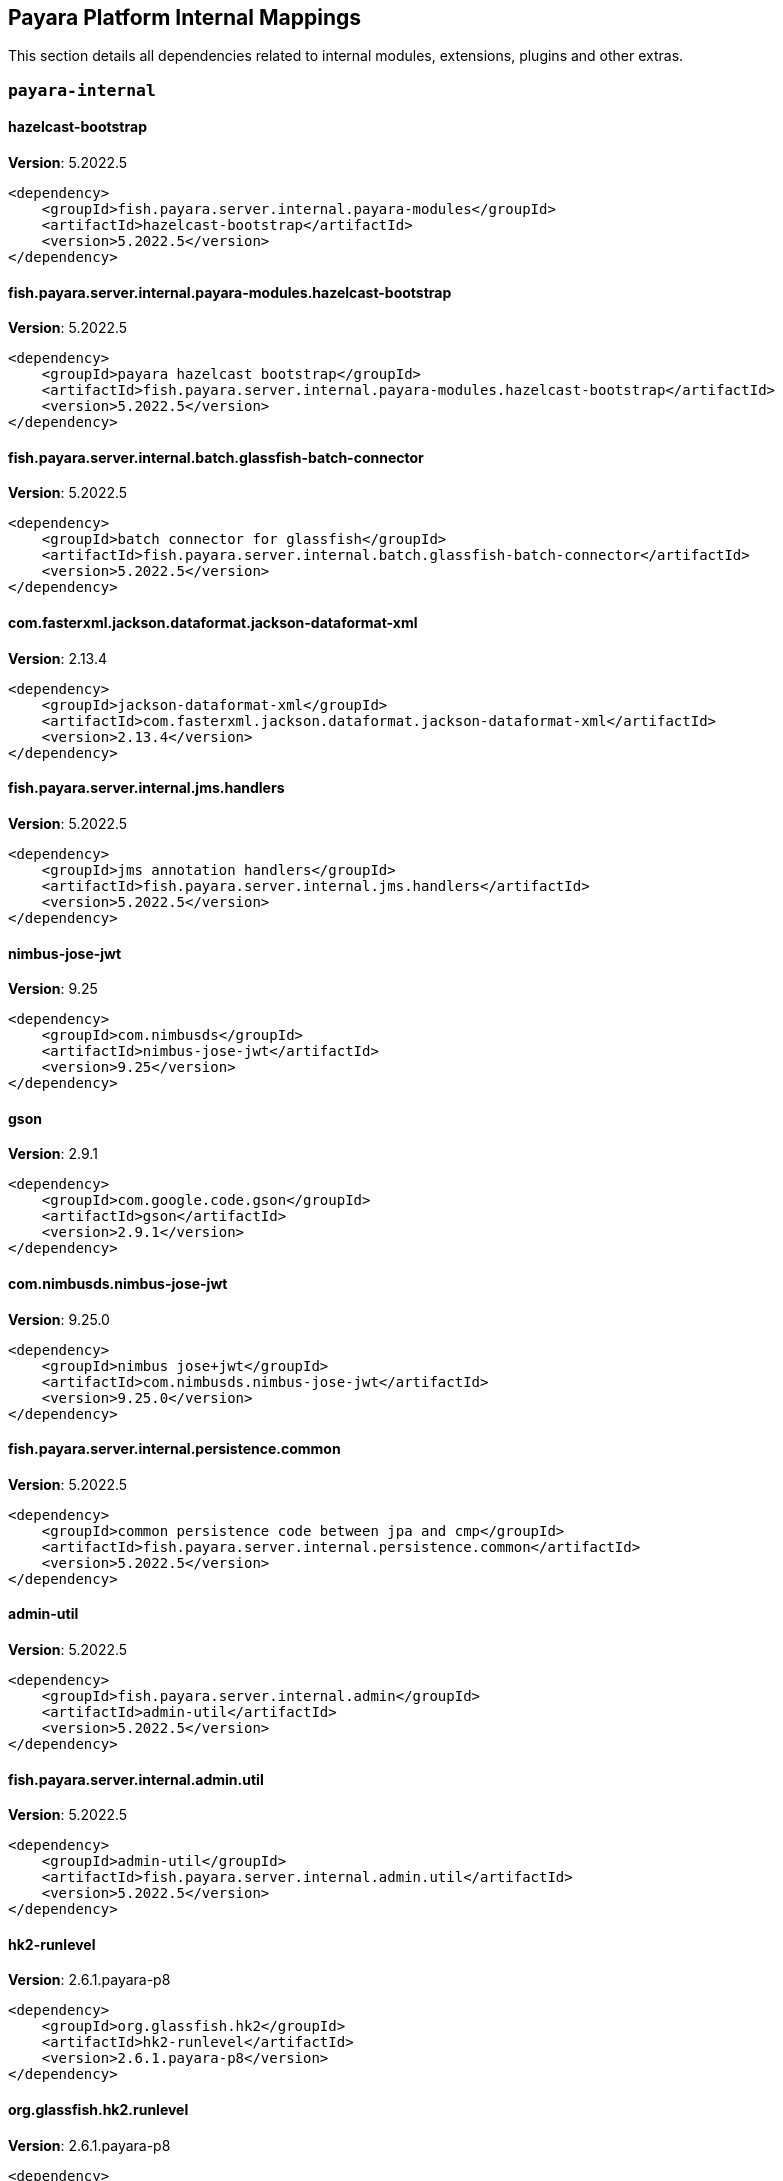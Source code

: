 [[internals]]
== Payara Platform Internal Mappings

This section details all dependencies related to internal modules, extensions, plugins and other extras.

[[payara-internal]]
=== `payara-internal`

[[hazelcast-bootstrap]]
==== *hazelcast-bootstrap*
**Version**: 5.2022.5

[source,xml]
----
<dependency>
    <groupId>fish.payara.server.internal.payara-modules</groupId>
    <artifactId>hazelcast-bootstrap</artifactId>
    <version>5.2022.5</version>
</dependency>
----
[[fish.payara.server.internal.payara-modules.hazelcast-bootstrap]]
==== *fish.payara.server.internal.payara-modules.hazelcast-bootstrap*
**Version**: 5.2022.5

[source,xml]
----
<dependency>
    <groupId>payara hazelcast bootstrap</groupId>
    <artifactId>fish.payara.server.internal.payara-modules.hazelcast-bootstrap</artifactId>
    <version>5.2022.5</version>
</dependency>
----
[[fish.payara.server.internal.batch.glassfish-batch-connector]]
==== *fish.payara.server.internal.batch.glassfish-batch-connector*
**Version**: 5.2022.5

[source,xml]
----
<dependency>
    <groupId>batch connector for glassfish</groupId>
    <artifactId>fish.payara.server.internal.batch.glassfish-batch-connector</artifactId>
    <version>5.2022.5</version>
</dependency>
----
[[com.fasterxml.jackson.dataformat.jackson-dataformat-xml]]
==== *com.fasterxml.jackson.dataformat.jackson-dataformat-xml*
**Version**: 2.13.4

[source,xml]
----
<dependency>
    <groupId>jackson-dataformat-xml</groupId>
    <artifactId>com.fasterxml.jackson.dataformat.jackson-dataformat-xml</artifactId>
    <version>2.13.4</version>
</dependency>
----
[[fish.payara.server.internal.jms.handlers]]
==== *fish.payara.server.internal.jms.handlers*
**Version**: 5.2022.5

[source,xml]
----
<dependency>
    <groupId>jms annotation handlers</groupId>
    <artifactId>fish.payara.server.internal.jms.handlers</artifactId>
    <version>5.2022.5</version>
</dependency>
----
[[nimbus-jose-jwt]]
==== *nimbus-jose-jwt*
**Version**: 9.25

[source,xml]
----
<dependency>
    <groupId>com.nimbusds</groupId>
    <artifactId>nimbus-jose-jwt</artifactId>
    <version>9.25</version>
</dependency>
----
[[gson]]
==== *gson*
**Version**: 2.9.1

[source,xml]
----
<dependency>
    <groupId>com.google.code.gson</groupId>
    <artifactId>gson</artifactId>
    <version>2.9.1</version>
</dependency>
----
[[com.nimbusds.nimbus-jose-jwt]]
==== *com.nimbusds.nimbus-jose-jwt*
**Version**: 9.25.0

[source,xml]
----
<dependency>
    <groupId>nimbus jose+jwt</groupId>
    <artifactId>com.nimbusds.nimbus-jose-jwt</artifactId>
    <version>9.25.0</version>
</dependency>
----
[[fish.payara.server.internal.persistence.common]]
==== *fish.payara.server.internal.persistence.common*
**Version**: 5.2022.5

[source,xml]
----
<dependency>
    <groupId>common persistence code between jpa and cmp</groupId>
    <artifactId>fish.payara.server.internal.persistence.common</artifactId>
    <version>5.2022.5</version>
</dependency>
----
[[admin-util]]
==== *admin-util*
**Version**: 5.2022.5

[source,xml]
----
<dependency>
    <groupId>fish.payara.server.internal.admin</groupId>
    <artifactId>admin-util</artifactId>
    <version>5.2022.5</version>
</dependency>
----
[[fish.payara.server.internal.admin.util]]
==== *fish.payara.server.internal.admin.util*
**Version**: 5.2022.5

[source,xml]
----
<dependency>
    <groupId>admin-util</groupId>
    <artifactId>fish.payara.server.internal.admin.util</artifactId>
    <version>5.2022.5</version>
</dependency>
----
[[hk2-runlevel]]
==== *hk2-runlevel*
**Version**: 2.6.1.payara-p8

[source,xml]
----
<dependency>
    <groupId>org.glassfish.hk2</groupId>
    <artifactId>hk2-runlevel</artifactId>
    <version>2.6.1.payara-p8</version>
</dependency>
----
[[org.glassfish.hk2.runlevel]]
==== *org.glassfish.hk2.runlevel*
**Version**: 2.6.1.payara-p8

[source,xml]
----
<dependency>
    <groupId>run level service</groupId>
    <artifactId>org.glassfish.hk2.runlevel</artifactId>
    <version>2.6.1.payara-p8</version>
</dependency>
----
[[web-glue]]
==== *web-glue*
**Version**: 5.2022.5

[source,xml]
----
<dependency>
    <groupId>fish.payara.server.internal.web</groupId>
    <artifactId>web-glue</artifactId>
    <version>5.2022.5</version>
</dependency>
----
[[fish.payara.server.internal.web.glue]]
==== *fish.payara.server.internal.web.glue*
**Version**: 5.2022.5

[source,xml]
----
<dependency>
    <groupId>web container glue code</groupId>
    <artifactId>fish.payara.server.internal.web.glue</artifactId>
    <version>5.2022.5</version>
</dependency>
----
[[glassfish-naming]]
==== *glassfish-naming*
**Version**: 5.2022.5

[source,xml]
----
<dependency>
    <groupId>fish.payara.server.internal.common</groupId>
    <artifactId>glassfish-naming</artifactId>
    <version>5.2022.5</version>
</dependency>
----
[[fish.payara.server.internal.common.glassfish-naming]]
==== *fish.payara.server.internal.common.glassfish-naming*
**Version**: 5.2022.5

[source,xml]
----
<dependency>
    <groupId>glassfish naming</groupId>
    <artifactId>fish.payara.server.internal.common.glassfish-naming</artifactId>
    <version>5.2022.5</version>
</dependency>
----
[[fish.payara.server.internal.payara-appserver-modules.jaspic-servlet-utils]]
==== *fish.payara.server.internal.payara-appserver-modules.jaspic-servlet-utils*
**Version**: 5.2022.5

[source,xml]
----
<dependency>
    <groupId>payara jaspic servlet utilities</groupId>
    <artifactId>fish.payara.server.internal.payara-appserver-modules.jaspic-servlet-utils</artifactId>
    <version>5.2022.5</version>
</dependency>
----
[[jakarta.enterprise.cdi-api]]
==== *jakarta.enterprise.cdi-api*
**Version**: 2.0.2

[source,xml]
----
<dependency>
    <groupId>jakarta cdi</groupId>
    <artifactId>jakarta.enterprise.cdi-api</artifactId>
    <version>2.0.2</version>
</dependency>
----
[[fish.payara.server.internal.payara-modules.asadmin-audit]]
==== *fish.payara.server.internal.payara-modules.asadmin-audit*
**Version**: 5.2022.5

[source,xml]
----
<dependency>
    <groupId>payara asadmin auditor</groupId>
    <artifactId>fish.payara.server.internal.payara-modules.asadmin-audit</artifactId>
    <version>5.2022.5</version>
</dependency>
----
[[jakarta.servlet-api]]
==== *jakarta.servlet-api*
**Version**: 4.0.0

[source,xml]
----
<dependency>
    <groupId>jakarta servlet</groupId>
    <artifactId>jakarta.servlet-api</artifactId>
    <version>4.0.0</version>
</dependency>
----
[[console-corba-plugin]]
==== *console-corba-plugin*
**Version**: 5.2022.5

[source,xml]
----
<dependency>
    <groupId>fish.payara.server.internal.admingui</groupId>
    <artifactId>console-corba-plugin</artifactId>
    <version>5.2022.5</version>
</dependency>
----
[[fish.payara.server.internal.admingui.console-corba-plugin]]
==== *fish.payara.server.internal.admingui.console-corba-plugin*
**Version**: 5.2022.5

[source,xml]
----
<dependency>
    <groupId>admin console corba plugin</groupId>
    <artifactId>fish.payara.server.internal.admingui.console-corba-plugin</artifactId>
    <version>5.2022.5</version>
</dependency>
----
[[glassfish-ee-api]]
==== *glassfish-ee-api*
**Version**: 5.2022.5

[source,xml]
----
<dependency>
    <groupId>fish.payara.server.internal.common</groupId>
    <artifactId>glassfish-ee-api</artifactId>
    <version>5.2022.5</version>
</dependency>
----
[[fish.payara.server.internal.common.glassfish-ee-api]]
==== *fish.payara.server.internal.common.glassfish-ee-api*
**Version**: 5.2022.5

[source,xml]
----
<dependency>
    <groupId>java ee dependent public apis of glassfish</groupId>
    <artifactId>fish.payara.server.internal.common.glassfish-ee-api</artifactId>
    <version>5.2022.5</version>
</dependency>
----
[[class-model]]
==== *class-model*
**Version**: 2.6.1.payara-p8

[source,xml]
----
<dependency>
    <groupId>org.glassfish.hk2</groupId>
    <artifactId>class-model</artifactId>
    <version>2.6.1.payara-p8</version>
</dependency>
----
[[org.glassfish.hk2.class-model]]
==== *org.glassfish.hk2.class-model*
**Version**: 2.6.1.payara-p8

[source,xml]
----
<dependency>
    <groupId>class model for hk2</groupId>
    <artifactId>org.glassfish.hk2.class-model</artifactId>
    <version>2.6.1.payara-p8</version>
</dependency>
----
[[org.glassfish.jersey.media.]]
==== *org.glassfish.jersey.media.*
**Version**: 2.37.0.payara-p1

[source,xml]
----
<dependency>
    <groupId>jersey-media-multipart</groupId>
    <artifactId>org.glassfish.jersey.media.</artifactId>
    <version>2.37.0.payara-p1</version>
</dependency>
----
[[fish.payara.server.internal.batch.glassfish-batch-commands]]
==== *fish.payara.server.internal.batch.glassfish-batch-commands*
**Version**: 5.2022.5

[source,xml]
----
<dependency>
    <groupId>batch commands for glassfish</groupId>
    <artifactId>fish.payara.server.internal.batch.glassfish-batch-commands</artifactId>
    <version>5.2022.5</version>
</dependency>
----
[[com.fasterxml.jackson.module.jackson-module-jaxb-annotations]]
==== *com.fasterxml.jackson.module.jackson-module-jaxb-annotations*
**Version**: 2.13.4

[source,xml]
----
<dependency>
    <groupId>jackson module: old jaxb annotations (javax.xml.bind)</groupId>
    <artifactId>com.fasterxml.jackson.module.jackson-module-jaxb-annotations</artifactId>
    <version>2.13.4</version>
</dependency>
----
[[fish.payara.server.internal.ejb.ejb-full-container]]
==== *fish.payara.server.internal.ejb.ejb-full-container*
**Version**: 5.2022.5

[source,xml]
----
<dependency>
    <groupId>full ejb container add-ons</groupId>
    <artifactId>fish.payara.server.internal.ejb.ejb-full-container</artifactId>
    <version>5.2022.5</version>
</dependency>
----
[[ha-file-store]]
==== *ha-file-store*
**Version**: 5.2022.5

[source,xml]
----
<dependency>
    <groupId>fish.payara.server.internal.ha</groupId>
    <artifactId>ha-file-store</artifactId>
    <version>5.2022.5</version>
</dependency>
----
[[fish.payara.server.internal.ha.ha-file-store]]
==== *fish.payara.server.internal.ha.ha-file-store*
**Version**: 5.2022.5

[source,xml]
----
<dependency>
    <groupId>glassfish ha-file-store</groupId>
    <artifactId>fish.payara.server.internal.ha.ha-file-store</artifactId>
    <version>5.2022.5</version>
</dependency>
----
[[org.eclipse.persistence.moxy]]
==== *org.eclipse.persistence.moxy*
**Version**: 2.7.11.payara-p1

[source,xml]
----
<dependency>
    <groupId>eclipselink moxy</groupId>
    <artifactId>org.eclipse.persistence.moxy</artifactId>
    <version>2.7.11.payara-p1</version>
</dependency>
----
[[orb-enabler]]
==== *orb-enabler*
**Version**: 5.2022.5

[source,xml]
----
<dependency>
    <groupId>fish.payara.server.internal.orb</groupId>
    <artifactId>orb-enabler</artifactId>
    <version>5.2022.5</version>
</dependency>
----
[[fish.payara.server.internal.orb.enabler]]
==== *fish.payara.server.internal.orb.enabler*
**Version**: 5.2022.5

[source,xml]
----
<dependency>
    <groupId>glassfish orb enabler implementation</groupId>
    <artifactId>fish.payara.server.internal.orb.enabler</artifactId>
    <version>5.2022.5</version>
</dependency>
----
[[ldapbp-repackaged]]
==== *ldapbp-repackaged*
**Version**: 5.2022.5

[source,xml]
----
<dependency>
    <groupId>fish.payara.server.internal.packager</groupId>
    <artifactId>ldapbp-repackaged</artifactId>
    <version>5.2022.5</version>
</dependency>
----
[[schema2beans-repackaged]]
==== *schema2beans-repackaged*
**Version**: 3.1.1

[source,xml]
----
<dependency>
    <groupId>org.glassfish.external</groupId>
    <artifactId>schema2beans-repackaged</artifactId>
    <version>3.1.1</version>
</dependency>
----
[[osgi-container]]
==== *osgi-container*
**Version**: 5.2022.5

[source,xml]
----
<dependency>
    <groupId>fish.payara.server.internal.osgi-platforms</groupId>
    <artifactId>osgi-container</artifactId>
    <version>5.2022.5</version>
</dependency>
----
[[org.glassfish.external.schema2beans-repackaged]]
==== *org.glassfish.external.schema2beans-repackaged*
**Version**: 3.1.1

[source,xml]
----
<dependency>
    <groupId>org.netbeans.modules.schema2beans.all version release55 repackaged as a module</groupId>
    <artifactId>org.glassfish.external.schema2beans-repackaged</artifactId>
    <version>3.1.1</version>
</dependency>
----
[[org.glassfish.web.javax.servlet.jsp]]
==== *org.glassfish.web.javax.servlet.jsp*
**Version**: 2.3.4

[source,xml]
----
<dependency>
    <groupId>jsp implementation</groupId>
    <artifactId>org.glassfish.web.javax.servlet.jsp</artifactId>
    <version>2.3.4</version>
</dependency>
----
[[fish.payara.server.internal.osgi-platforms.osgi-container]]
==== *fish.payara.server.internal.osgi-platforms.osgi-container*
**Version**: 5.2022.5

[source,xml]
----
<dependency>
    <groupId>osgi container</groupId>
    <artifactId>fish.payara.server.internal.osgi-platforms.osgi-container</artifactId>
    <version>5.2022.5</version>
</dependency>
----
[[fish.payara.server.internal.connectors.inbound-runtime]]
==== *fish.payara.server.internal.connectors.inbound-runtime*
**Version**: 5.2022.5

[source,xml]
----
<dependency>
    <groupId>connectors inbound support</groupId>
    <artifactId>fish.payara.server.internal.connectors.inbound-runtime</artifactId>
    <version>5.2022.5</version>
</dependency>
----
[[rest-monitoring-service]]
==== *rest-monitoring-service*
**Version**: 5.2022.5

[source,xml]
----
<dependency>
    <groupId>fish.payara.server.internal.payara-appserver-modules</groupId>
    <artifactId>rest-monitoring-service</artifactId>
    <version>5.2022.5</version>
</dependency>
----
[[fish.payara.server.internal.payara-appserver-modules.rest-monitoring-service]]
==== *fish.payara.server.internal.payara-appserver-modules.rest-monitoring-service*
**Version**: 5.2022.5

[source,xml]
----
<dependency>
    <groupId>rest monitoring service</groupId>
    <artifactId>fish.payara.server.internal.payara-appserver-modules.rest-monitoring-service</artifactId>
    <version>5.2022.5</version>
</dependency>
----
[[javax.security.auth.message-api]]
==== *javax.security.auth.message-api*
**Version**: 1.1.3

[source,xml]
----
<dependency>
    <groupId>jakarta authentication</groupId>
    <artifactId>javax.security.auth.message-api</artifactId>
    <version>1.1.3</version>
</dependency>
----
[[monitoring-console-api]]
==== *monitoring-console-api*
**Version**: 1.2

[source,xml]
----
<dependency>
    <groupId>fish.payara.monitoring-console</groupId>
    <artifactId>monitoring-console-api</artifactId>
    <version>1.2</version>
</dependency>
----
[[mimepull]]
==== *mimepull*
**Version**: 1.9.15

[source,xml]
----
<dependency>
    <groupId>org.jvnet.mimepull</groupId>
    <artifactId>mimepull</artifactId>
    <version>1.9.15</version>
</dependency>
----
[[org.jvnet.mimepull]]
==== *org.jvnet.mimepull*
**Version**: 1.9.15

[source,xml]
----
<dependency>
    <groupId>mime streaming extension</groupId>
    <artifactId>org.jvnet.mimepull</artifactId>
    <version>1.9.15</version>
</dependency>
----
[[fish.payara.monitoring-console.api]]
==== *fish.payara.monitoring-console.api*
**Version**: 1.2.0

[source,xml]
----
<dependency>
    <groupId>monitoring-console-api</groupId>
    <artifactId>fish.payara.monitoring-console.api</artifactId>
    <version>1.2.0</version>
</dependency>
----
[[org.glassfish.jersey.media.]]
==== *org.glassfish.jersey.media.*
**Version**: 2.37.0.payara-p1

[source,xml]
----
<dependency>
    <groupId>jersey-media-json-jackson</groupId>
    <artifactId>org.glassfish.jersey.media.</artifactId>
    <version>2.37.0.payara-p1</version>
</dependency>
----
[[fish.payara.server.internal.admingui.console-payara-branding-plugin]]
==== *fish.payara.server.internal.admingui.console-payara-branding-plugin*
**Version**: 5.2022.5

[source,xml]
----
<dependency>
    <groupId>admin console payara theme plugin</groupId>
    <artifactId>fish.payara.server.internal.admingui.console-payara-branding-plugin</artifactId>
    <version>5.2022.5</version>
</dependency>
----
[[jakarta.activation-api]]
==== *jakarta.activation-api*
**Version**: 1.2.2

[source,xml]
----
<dependency>
    <groupId>jakarta.activation</groupId>
    <artifactId>jakarta.activation-api</artifactId>
    <version>1.2.2</version>
</dependency>
----
[[jakarta.activation-api]]
==== *jakarta.activation-api*
**Version**: 1.2.2

[source,xml]
----
<dependency>
    <groupId>jakarta activation api jar</groupId>
    <artifactId>jakarta.activation-api</artifactId>
    <version>1.2.2</version>
</dependency>
----
[[com.fasterxml.jackson.core.]]
==== *com.fasterxml.jackson.core.*
**Version**: 2.13.4

[source,xml]
----
<dependency>
    <groupId>jackson-databind</groupId>
    <artifactId>com.fasterxml.jackson.core.</artifactId>
    <version>2.13.4</version>
</dependency>
----
[[org.eclipse.persistence.jpa.modelgen]]
==== *org.eclipse.persistence.jpa.modelgen*
**Version**: 2.7.11.payara-p1

[source,xml]
----
<dependency>
    <groupId>eclipselink jpa modelgen</groupId>
    <artifactId>org.eclipse.persistence.jpa.modelgen</artifactId>
    <version>2.7.11.payara-p1</version>
</dependency>
----
[[jacc.provider.file]]
==== *jacc.provider.file*
**Version**: 5.2022.5

[source,xml]
----
<dependency>
    <groupId>fish.payara.server.internal.security</groupId>
    <artifactId>jacc.provider.file</artifactId>
    <version>5.2022.5</version>
</dependency>
----
[[fish.payara.server.internal.security.jacc.provider.file]]
==== *fish.payara.server.internal.security.jacc.provider.file*
**Version**: 5.2022.5

[source,xml]
----
<dependency>
    <groupId>a pluggable file based jacc provider</groupId>
    <artifactId>fish.payara.server.internal.security.jacc.provider.file</artifactId>
    <version>5.2022.5</version>
</dependency>
----
[[org.eclipse.persistence.asm]]
==== *org.eclipse.persistence.asm*
**Version**: 9.4.0

[source,xml]
----
<dependency>
    <groupId>eclipselink asm</groupId>
    <artifactId>org.eclipse.persistence.asm</artifactId>
    <version>9.4.0</version>
</dependency>
----
[[payara-executor-service]]
==== *payara-executor-service*
**Version**: 5.2022.5

[source,xml]
----
<dependency>
    <groupId>fish.payara.server.internal.payara-modules</groupId>
    <artifactId>payara-executor-service</artifactId>
    <version>5.2022.5</version>
</dependency>
----
[[fish.payara.server.internal.payara-modules.payara-executor-service]]
==== *fish.payara.server.internal.payara-modules.payara-executor-service*
**Version**: 5.2022.5

[source,xml]
----
<dependency>
    <groupId>payara executor service</groupId>
    <artifactId>fish.payara.server.internal.payara-modules.payara-executor-service</artifactId>
    <version>5.2022.5</version>
</dependency>
----
[[common-util]]
==== *common-util*
**Version**: 5.2022.5

[source,xml]
----
<dependency>
    <groupId>fish.payara.server.internal.common</groupId>
    <artifactId>common-util</artifactId>
    <version>5.2022.5</version>
</dependency>
----
[[fish.payara.server.internal.common.util]]
==== *fish.payara.server.internal.common.util*
**Version**: 5.2022.5

[source,xml]
----
<dependency>
    <groupId>common utilities</groupId>
    <artifactId>fish.payara.server.internal.common.util</artifactId>
    <version>5.2022.5</version>
</dependency>
----
[[jboss-logging]]
==== *jboss-logging*
**Version**: 3.4.3.final

[source,xml]
----
<dependency>
    <groupId>org.jboss.logging</groupId>
    <artifactId>jboss-logging</artifactId>
    <version>3.4.3.final</version>
</dependency>
----
[[fish.payara.server.internal.packager.ldapbp-repackaged]]
==== *fish.payara.server.internal.packager.ldapbp-repackaged*
**Version**: 5.2022.5

[source,xml]
----
<dependency>
    <groupId>ldapbp repackaged as a module</groupId>
    <artifactId>fish.payara.server.internal.packager.ldapbp-repackaged</artifactId>
    <version>5.2022.5</version>
</dependency>
----
[[org.eclipse.persistence.jpa.jpql]]
==== *org.eclipse.persistence.jpa.jpql*
**Version**: 2.7.11.payara-p1

[source,xml]
----
<dependency>
    <groupId>eclipselink hermes parser</groupId>
    <artifactId>org.eclipse.persistence.jpa.jpql</artifactId>
    <version>2.7.11.payara-p1</version>
</dependency>
----
[[monitoring-core]]
==== *monitoring-core*
**Version**: 5.2022.5

[source,xml]
----
<dependency>
    <groupId>fish.payara.server.internal.admin</groupId>
    <artifactId>monitoring-core</artifactId>
    <version>5.2022.5</version>
</dependency>
----
[[fish.payara.server.internal.admin.monitoring-core]]
==== *fish.payara.server.internal.admin.monitoring-core*
**Version**: 5.2022.5

[source,xml]
----
<dependency>
    <groupId>admin-monitoring</groupId>
    <artifactId>fish.payara.server.internal.admin.monitoring-core</artifactId>
    <version>5.2022.5</version>
</dependency>
----
[[javaee-kernel]]
==== *javaee-kernel*
**Version**: 5.2022.5

[source,xml]
----
<dependency>
    <groupId>fish.payara.server.internal.core</groupId>
    <artifactId>javaee-kernel</artifactId>
    <version>5.2022.5</version>
</dependency>
----
[[fish.payara.server.internal.core.javaee-kernel]]
==== *fish.payara.server.internal.core.javaee-kernel*
**Version**: 5.2022.5

[source,xml]
----
<dependency>
    <groupId>java ee related distributions kernel classes</groupId>
    <artifactId>fish.payara.server.internal.core.javaee-kernel</artifactId>
    <version>5.2022.5</version>
</dependency>
----
[[internal-api]]
==== *internal-api*
**Version**: 5.2022.5

[source,xml]
----
<dependency>
    <groupId>fish.payara.server.internal.common</groupId>
    <artifactId>internal-api</artifactId>
    <version>5.2022.5</version>
</dependency>
----
[[fish.payara.server.internal.common.internal-api]]
==== *fish.payara.server.internal.common.internal-api*
**Version**: 5.2022.5

[source,xml]
----
<dependency>
    <groupId>private apis of glassfish</groupId>
    <artifactId>fish.payara.server.internal.common.internal-api</artifactId>
    <version>5.2022.5</version>
</dependency>
----
[[fish.payara.server.internal.jms.gf-jms-connector]]
==== *fish.payara.server.internal.jms.gf-jms-connector*
**Version**: 5.2022.5

[source,xml]
----
<dependency>
    <groupId>jms connector module for runtime</groupId>
    <artifactId>fish.payara.server.internal.jms.gf-jms-connector</artifactId>
    <version>5.2022.5</version>
</dependency>
----
[[appclient-connector]]
==== *appclient-connector*
**Version**: 5.2022.5

[source,xml]
----
<dependency>
    <groupId>fish.payara.server.internal.appclient.server</groupId>
    <artifactId>appclient-connector</artifactId>
    <version>5.2022.5</version>
</dependency>
----
[[fish.payara.server.internal.appclient.server.appclient-connector]]
==== *fish.payara.server.internal.appclient.server.appclient-connector*
**Version**: 5.2022.5

[source,xml]
----
<dependency>
    <groupId>glassfish appclient server-side connector</groupId>
    <artifactId>fish.payara.server.internal.appclient.server.appclient-connector</artifactId>
    <version>5.2022.5</version>
</dependency>
----
[[fish.payara.server.internal.persistence.cmp.utility]]
==== *fish.payara.server.internal.persistence.cmp.utility*
**Version**: 5.2022.5

[source,xml]
----
<dependency>
    <groupId>utility module for cmp</groupId>
    <artifactId>fish.payara.server.internal.persistence.cmp.utility</artifactId>
    <version>5.2022.5</version>
</dependency>
----
[[org.jboss.logging.jboss-logging]]
==== *org.jboss.logging.jboss-logging*
**Version**: 3.4.3.final

[source,xml]
----
<dependency>
    <groupId>jboss logging 3</groupId>
    <artifactId>org.jboss.logging.jboss-logging</artifactId>
    <version>3.4.3.final</version>
</dependency>
----
[[dataprovider]]
==== *dataprovider*
**Version**: 5.2022.5

[source,xml]
----
<dependency>
    <groupId>fish.payara.server.internal.admingui</groupId>
    <artifactId>dataprovider</artifactId>
    <version>5.2022.5</version>
</dependency>
----
[[fish.payara.server.internal.admingui.dataprovider]]
==== *fish.payara.server.internal.admingui.dataprovider*
**Version**: 5.2022.5

[source,xml]
----
<dependency>
    <groupId>dataprovider</groupId>
    <artifactId>fish.payara.server.internal.admingui.dataprovider</artifactId>
    <version>5.2022.5</version>
</dependency>
----
[[fish.payara.server.internal.batch.payara-jbatch]]
==== *fish.payara.server.internal.batch.payara-jbatch*
**Version**: 5.2022.5

[source,xml]
----
<dependency>
    <groupId>ibm jbatch combined</groupId>
    <artifactId>fish.payara.server.internal.batch.payara-jbatch</artifactId>
    <version>5.2022.5</version>
</dependency>
----
[[hazelcast-kubernetes]]
==== *hazelcast-kubernetes*
**Version**: 2.2.3.payara-p1

[source,xml]
----
<dependency>
    <groupId>com.hazelcast</groupId>
    <artifactId>hazelcast-kubernetes</artifactId>
    <version>2.2.3.payara-p1</version>
</dependency>
----
[[com.hazelcast.kubernetes]]
==== *com.hazelcast.kubernetes*
**Version**: 2.2.3.payara-p1

[source,xml]
----
<dependency>
    <groupId>kubernetes discovery plugin for hazelcast</groupId>
    <artifactId>com.hazelcast.kubernetes</artifactId>
    <version>2.2.3.payara-p1</version>
</dependency>
----
[[fish.payara.server.internal.payara-appserver-modules.opentracing-jaxws]]
==== *fish.payara.server.internal.payara-appserver-modules.opentracing-jaxws*
**Version**: 5.2022.5

[source,xml]
----
<dependency>
    <groupId>opentracing jax-ws</groupId>
    <artifactId>fish.payara.server.internal.payara-appserver-modules.opentracing-jaxws</artifactId>
    <version>5.2022.5</version>
</dependency>
----
[[fish.payara.server.internal.persistence.cmp.generator-database]]
==== *fish.payara.server.internal.persistence.cmp.generator-database*
**Version**: 5.2022.5

[source,xml]
----
<dependency>
    <groupId>database generator module for cmp</groupId>
    <artifactId>fish.payara.server.internal.persistence.cmp.generator-database</artifactId>
    <version>5.2022.5</version>
</dependency>
----
[[fish.payara.server.internal.deployment.javaee-full]]
==== *fish.payara.server.internal.deployment.javaee-full*
**Version**: 5.2022.5

[source,xml]
----
<dependency>
    <groupId>deployment related javaee full profile classes</groupId>
    <artifactId>fish.payara.server.internal.deployment.javaee-full</artifactId>
    <version>5.2022.5</version>
</dependency>
----
[[jakarta.resource-api]]
==== *jakarta.resource-api*
**Version**: 1.7.4

[source,xml]
----
<dependency>
    <groupId>jakarta.resource</groupId>
    <artifactId>jakarta.resource-api</artifactId>
    <version>1.7.4</version>
</dependency>
----
[[fish.payara.server.internal.security.appclient.security]]
==== *fish.payara.server.internal.security.appclient.security*
**Version**: 5.2022.5

[source,xml]
----
<dependency>
    <groupId>appclient security integration</groupId>
    <artifactId>fish.payara.server.internal.security.appclient.security</artifactId>
    <version>5.2022.5</version>
</dependency>
----
[[jakarta.resource-api]]
==== *jakarta.resource-api*
**Version**: 1.7.4

[source,xml]
----
<dependency>
    <groupId>javax.resource api</groupId>
    <artifactId>jakarta.resource-api</artifactId>
    <version>1.7.4</version>
</dependency>
----
[[glassfish-oracle-jdbc-driver-packages]]
==== *glassfish-oracle-jdbc-driver-packages*
**Version**: 5.2022.5

[source,xml]
----
<dependency>
    <groupId>fish.payara.server.internal.persistence</groupId>
    <artifactId>glassfish-oracle-jdbc-driver-packages</artifactId>
    <version>5.2022.5</version>
</dependency>
----
[[json-smart]]
==== *json-smart*
**Version**: 2.4.8

[source,xml]
----
<dependency>
    <groupId>net.minidev</groupId>
    <artifactId>json-smart</artifactId>
    <version>2.4.8</version>
</dependency>
----
[[net.minidev.]]
==== *net.minidev.*
**Version**: 2.4.8

[source,xml]
----
<dependency>
    <groupId>json-smart</groupId>
    <artifactId>net.minidev.</artifactId>
    <version>2.4.8</version>
</dependency>
----
[[fish.payara.server.internal.common.annotation-framework]]
==== *fish.payara.server.internal.common.annotation-framework*
**Version**: 5.2022.5

[source,xml]
----
<dependency>
    <groupId>glassfish java ee annotation framework</groupId>
    <artifactId>fish.payara.server.internal.common.annotation-framework</artifactId>
    <version>5.2022.5</version>
</dependency>
----
[[fish.payara.server.internal.persistence.cmp.support-sqlstore]]
==== *fish.payara.server.internal.persistence.cmp.support-sqlstore*
**Version**: 5.2022.5

[source,xml]
----
<dependency>
    <groupId>support-sqlstore module for cmp</groupId>
    <artifactId>fish.payara.server.internal.persistence.cmp.support-sqlstore</artifactId>
    <version>5.2022.5</version>
</dependency>
----
[[fish.payara.server.internal.jms.gf-jms-injection]]
==== *fish.payara.server.internal.jms.gf-jms-injection*
**Version**: 5.2022.5

[source,xml]
----
<dependency>
    <groupId>jms injection module for runtime</groupId>
    <artifactId>fish.payara.server.internal.jms.gf-jms-injection</artifactId>
    <version>5.2022.5</version>
</dependency>
----
[[org.glassfish.soteria.javax.security.enterprise]]
==== *org.glassfish.soteria.javax.security.enterprise*
**Version**: 1.0.99.b01

[source,xml]
----
<dependency>
    <groupId>soteria reference implementation</groupId>
    <artifactId>org.glassfish.soteria.javax.security.enterprise</artifactId>
    <version>1.0.99.b01</version>
</dependency>
----
[[stats77]]
==== *stats77*
**Version**: 5.2022.5

[source,xml]
----
<dependency>
    <groupId>fish.payara.server.internal.common</groupId>
    <artifactId>stats77</artifactId>
    <version>5.2022.5</version>
</dependency>
----
[[fish.payara.server.internal.common.]]
==== *fish.payara.server.internal.common.*
**Version**: 5.2022.5

[source,xml]
----
<dependency>
    <groupId>stats77</groupId>
    <artifactId>fish.payara.server.internal.common.</artifactId>
    <version>5.2022.5</version>
</dependency>
----
[[jakarta.xml.ws-api]]
==== *jakarta.xml.ws-api*
**Version**: 2.3.3

[source,xml]
----
<dependency>
    <groupId>jakarta xml web services api</groupId>
    <artifactId>jakarta.xml.ws-api</artifactId>
    <version>2.3.3</version>
</dependency>
----
[[glassfish]]
==== *glassfish*
**Version**: 5.2022.5

[source,xml]
----
<dependency>
    <groupId>fish.payara.server.internal.core</groupId>
    <artifactId>glassfish</artifactId>
    <version>5.2022.5</version>
</dependency>
----
[[fish.payara.server.internal.core.glassfish]]
==== *fish.payara.server.internal.core.glassfish*
**Version**: 5.2022.5

[source,xml]
----
<dependency>
    <groupId>appserver core bootstraping classes</groupId>
    <artifactId>fish.payara.server.internal.core.glassfish</artifactId>
    <version>5.2022.5</version>
</dependency>
----
[[jakarta.persistence]]
==== *jakarta.persistence*
**Version**: 2.2.3

[source,xml]
----
<dependency>
    <groupId>jakarta persistence api 2.2</groupId>
    <artifactId>jakarta.persistence</artifactId>
    <version>2.2.3</version>
</dependency>
----
[[jdbc-admin]]
==== *jdbc-admin*
**Version**: 5.2022.5

[source,xml]
----
<dependency>
    <groupId>fish.payara.server.internal.jdbc</groupId>
    <artifactId>jdbc-admin</artifactId>
    <version>5.2022.5</version>
</dependency>
----
[[fish.payara.server.internal.jdbc.admin]]
==== *fish.payara.server.internal.jdbc.admin*
**Version**: 5.2022.5

[source,xml]
----
<dependency>
    <groupId>jdbc admin</groupId>
    <artifactId>fish.payara.server.internal.jdbc.admin</artifactId>
    <version>5.2022.5</version>
</dependency>
----
[[cluster-ssh]]
==== *cluster-ssh*
**Version**: 5.2022.5

[source,xml]
----
<dependency>
    <groupId>fish.payara.server.internal.cluster</groupId>
    <artifactId>cluster-ssh</artifactId>
    <version>5.2022.5</version>
</dependency>
----
[[fish.payara.server.internal.cluster.ssh]]
==== *fish.payara.server.internal.cluster.ssh*
**Version**: 5.2022.5

[source,xml]
----
<dependency>
    <groupId>cluster ssh provisioning</groupId>
    <artifactId>fish.payara.server.internal.cluster.ssh</artifactId>
    <version>5.2022.5</version>
</dependency>
----
[[fish.payara.server.internal.persistence.cmp.model]]
==== *fish.payara.server.internal.persistence.cmp.model*
**Version**: 5.2022.5

[source,xml]
----
<dependency>
    <groupId>model module for cmp</groupId>
    <artifactId>fish.payara.server.internal.persistence.cmp.model</artifactId>
    <version>5.2022.5</version>
</dependency>
----
[[org.glassfish.jersey.ext.jersey-mvc]]
==== *org.glassfish.jersey.ext.jersey-mvc*
**Version**: 2.37.0.payara-p1

[source,xml]
----
<dependency>
    <groupId>jersey-ext-mvc</groupId>
    <artifactId>org.glassfish.jersey.ext.jersey-mvc</artifactId>
    <version>2.37.0.payara-p1</version>
</dependency>
----
[[snakeyaml]]
==== *snakeyaml*
**Version**: 1.33

[source,xml]
----
<dependency>
    <groupId>org.yaml</groupId>
    <artifactId>snakeyaml</artifactId>
    <version>1.33</version>
</dependency>
----
[[org.yaml.snakeyaml]]
==== *org.yaml.snakeyaml*
**Version**: 1.33.0

[source,xml]
----
<dependency>
    <groupId>snakeyaml</groupId>
    <artifactId>org.yaml.snakeyaml</artifactId>
    <version>1.33.0</version>
</dependency>
----
[[org.osgi.util.promise]]
==== *org.osgi.util.promise*
**Version**: 1.2.0

[source,xml]
----
<dependency>
    <groupId>org.osgi</groupId>
    <artifactId>org.osgi.util.promise</artifactId>
    <version>1.2.0</version>
</dependency>
----
[[org.osgi.util.promise]]
==== *org.osgi.util.promise*
**Version**: 1.2.0.202109301733

[source,xml]
----
<dependency>
    <groupId>org.osgi:org.osgi.util.promise</groupId>
    <artifactId>org.osgi.util.promise</artifactId>
    <version>1.2.0.202109301733</version>
</dependency>
----
[[org.glassfish.jersey.media.]]
==== *org.glassfish.jersey.media.*
**Version**: 2.37.0.payara-p1

[source,xml]
----
<dependency>
    <groupId>jersey-media-jaxb</groupId>
    <artifactId>org.glassfish.jersey.media.</artifactId>
    <version>2.37.0.payara-p1</version>
</dependency>
----
[[console-cluster-plugin]]
==== *console-cluster-plugin*
**Version**: 5.2022.5

[source,xml]
----
<dependency>
    <groupId>fish.payara.server.internal.admingui</groupId>
    <artifactId>console-cluster-plugin</artifactId>
    <version>5.2022.5</version>
</dependency>
----
[[fish.payara.server.internal.admingui.console-cluster-plugin]]
==== *fish.payara.server.internal.admingui.console-cluster-plugin*
**Version**: 5.2022.5

[source,xml]
----
<dependency>
    <groupId>admin console clustering support plugin</groupId>
    <artifactId>fish.payara.server.internal.admingui.console-cluster-plugin</artifactId>
    <version>5.2022.5</version>
</dependency>
----
[[jline-builtins]]
==== *jline-builtins*
**Version**: 3.21.0

[source,xml]
----
<dependency>
    <groupId>org.jline</groupId>
    <artifactId>jline-builtins</artifactId>
    <version>3.21.0</version>
</dependency>
----
[[jline-reader]]
==== *jline-reader*
**Version**: 3.21.0

[source,xml]
----
<dependency>
    <groupId>org.jline</groupId>
    <artifactId>jline-reader</artifactId>
    <version>3.21.0</version>
</dependency>
----
[[jline-remote-ssh]]
==== *jline-remote-ssh*
**Version**: 3.21.0

[source,xml]
----
<dependency>
    <groupId>org.jline</groupId>
    <artifactId>jline-remote-ssh</artifactId>
    <version>3.21.0</version>
</dependency>
----
[[jline-remote-telnet]]
==== *jline-remote-telnet*
**Version**: 3.21.0

[source,xml]
----
<dependency>
    <groupId>org.jline</groupId>
    <artifactId>jline-remote-telnet</artifactId>
    <version>3.21.0</version>
</dependency>
----
[[jline-style]]
==== *jline-style*
**Version**: 3.21.0

[source,xml]
----
<dependency>
    <groupId>org.jline</groupId>
    <artifactId>jline-style</artifactId>
    <version>3.21.0</version>
</dependency>
----
[[jline-terminal]]
==== *jline-terminal*
**Version**: 3.21.0

[source,xml]
----
<dependency>
    <groupId>org.jline</groupId>
    <artifactId>jline-terminal</artifactId>
    <version>3.21.0</version>
</dependency>
----
[[jline-terminal-jansi]]
==== *jline-terminal-jansi*
**Version**: 3.21.0

[source,xml]
----
<dependency>
    <groupId>org.jline</groupId>
    <artifactId>jline-terminal-jansi</artifactId>
    <version>3.21.0</version>
</dependency>
----
[[jline-terminal-jna]]
==== *jline-terminal-jna*
**Version**: 3.21.0

[source,xml]
----
<dependency>
    <groupId>org.jline</groupId>
    <artifactId>jline-terminal-jna</artifactId>
    <version>3.21.0</version>
</dependency>
----
[[jline]]
==== *jline*
**Version**: 3.21.0

[source,xml]
----
<dependency>
    <groupId>org.jline</groupId>
    <artifactId>jline</artifactId>
    <version>3.21.0</version>
</dependency>
----
[[org.jline]]
==== *org.jline*
**Version**: 3.21.0

[source,xml]
----
<dependency>
    <groupId>jline bundle</groupId>
    <artifactId>org.jline</artifactId>
    <version>3.21.0</version>
</dependency>
----
[[console-jts-plugin]]
==== *console-jts-plugin*
**Version**: 5.2022.5

[source,xml]
----
<dependency>
    <groupId>fish.payara.server.internal.admingui</groupId>
    <artifactId>console-jts-plugin</artifactId>
    <version>5.2022.5</version>
</dependency>
----
[[org.glassfish.tyrus.core]]
==== *org.glassfish.tyrus.core*
**Version**: 1.20.0.payara-p1

[source,xml]
----
<dependency>
    <groupId>tyrus core</groupId>
    <artifactId>org.glassfish.tyrus.core</artifactId>
    <version>1.20.0.payara-p1</version>
</dependency>
----
[[fish.payara.server.internal.admingui.console-jts-plugin]]
==== *fish.payara.server.internal.admingui.console-jts-plugin*
**Version**: 5.2022.5

[source,xml]
----
<dependency>
    <groupId>admin console jts plugin</groupId>
    <artifactId>fish.payara.server.internal.admingui.console-jts-plugin</artifactId>
    <version>5.2022.5</version>
</dependency>
----
[[soap-tcp]]
==== *soap-tcp*
**Version**: 5.2022.5

[source,xml]
----
<dependency>
    <groupId>fish.payara.server.internal.webservices</groupId>
    <artifactId>soap-tcp</artifactId>
    <version>5.2022.5</version>
</dependency>
----
[[fish.payara.server.internal.webservices.soap-tcp]]
==== *fish.payara.server.internal.webservices.soap-tcp*
**Version**: 5.2022.5

[source,xml]
----
<dependency>
    <groupId>soap/tcp integration code</groupId>
    <artifactId>fish.payara.server.internal.webservices.soap-tcp</artifactId>
    <version>5.2022.5</version>
</dependency>
----
[[fish.payara.server.internal.persistence.gf-jpa-connector]]
==== *fish.payara.server.internal.persistence.gf-jpa-connector*
**Version**: 5.2022.5

[source,xml]
----
<dependency>
    <groupId>connector for jpa runtime in glassfish</groupId>
    <artifactId>fish.payara.server.internal.persistence.gf-jpa-connector</artifactId>
    <version>5.2022.5</version>
</dependency>
----
[[ha-hazelcast-store]]
==== *ha-hazelcast-store*
**Version**: 5.2022.5

[source,xml]
----
<dependency>
    <groupId>fish.payara.server.internal.ha</groupId>
    <artifactId>ha-hazelcast-store</artifactId>
    <version>5.2022.5</version>
</dependency>
----
[[fish.payara.server.internal.ha.hazelcast-store]]
==== *fish.payara.server.internal.ha.hazelcast-store*
**Version**: 5.2022.5

[source,xml]
----
<dependency>
    <groupId>payara ha hazelcast store</groupId>
    <artifactId>fish.payara.server.internal.ha.hazelcast-store</artifactId>
    <version>5.2022.5</version>
</dependency>
----
[[fish.payara.server.internal.admingui.console-jms-plugin]]
==== *fish.payara.server.internal.admingui.console-jms-plugin*
**Version**: 5.2022.5

[source,xml]
----
<dependency>
    <groupId>admin console jms plugin</groupId>
    <artifactId>fish.payara.server.internal.admingui.console-jms-plugin</artifactId>
    <version>5.2022.5</version>
</dependency>
----
[[org.apache.felix.bundlerepository]]
==== *org.apache.felix.bundlerepository*
**Version**: 2.0.10

[source,xml]
----
<dependency>
    <groupId>org.apache.felix</groupId>
    <artifactId>org.apache.felix.bundlerepository</artifactId>
    <version>2.0.10</version>
</dependency>
----
[[fish.payara.server.internal.persistence.entitybean-container]]
==== *fish.payara.server.internal.persistence.entitybean-container*
**Version**: 5.2022.5

[source,xml]
----
<dependency>
    <groupId>entity bean container</groupId>
    <artifactId>fish.payara.server.internal.persistence.entitybean-container</artifactId>
    <version>5.2022.5</version>
</dependency>
----
[[org.apache.felix.bundlerepository]]
==== *org.apache.felix.bundlerepository*
**Version**: 2.0.10

[source,xml]
----
<dependency>
    <groupId>apache felix bundle repository</groupId>
    <artifactId>org.apache.felix.bundlerepository</artifactId>
    <version>2.0.10</version>
</dependency>
----
[[jakarta.json.bind-api]]
==== *jakarta.json.bind-api*
**Version**: 1.0.2

[source,xml]
----
<dependency>
    <groupId>jakarta.json.bind</groupId>
    <artifactId>jakarta.json.bind-api</artifactId>
    <version>1.0.2</version>
</dependency>
----
[[jakarta.interceptor-api]]
==== *jakarta.interceptor-api*
**Version**: 1.2.5

[source,xml]
----
<dependency>
    <groupId>jakarta.interceptor</groupId>
    <artifactId>jakarta.interceptor-api</artifactId>
    <version>1.2.5</version>
</dependency>
----
[[jakarta.json.bind-api]]
==== *jakarta.json.bind-api*
**Version**: 1.0.2

[source,xml]
----
<dependency>
    <groupId>json-b api</groupId>
    <artifactId>jakarta.json.bind-api</artifactId>
    <version>1.0.2</version>
</dependency>
----
[[jakarta.interceptor-api]]
==== *jakarta.interceptor-api*
**Version**: 1.2.5

[source,xml]
----
<dependency>
    <groupId>jakarta interceptors</groupId>
    <artifactId>jakarta.interceptor-api</artifactId>
    <version>1.2.5</version>
</dependency>
----
[[console-plugin-service]]
==== *console-plugin-service*
**Version**: 5.2022.5

[source,xml]
----
<dependency>
    <groupId>fish.payara.server.internal.admingui</groupId>
    <artifactId>console-plugin-service</artifactId>
    <version>5.2022.5</version>
</dependency>
----
[[fish.payara.server.internal.admingui.console-plugin-service]]
==== *fish.payara.server.internal.admingui.console-plugin-service*
**Version**: 5.2022.5

[source,xml]
----
<dependency>
    <groupId>admin console integration</groupId>
    <artifactId>fish.payara.server.internal.admingui.console-plugin-service</artifactId>
    <version>5.2022.5</version>
</dependency>
----
[[healthcheck-service-console-plugin]]
==== *healthcheck-service-console-plugin*
**Version**: 5.2022.5

[source,xml]
----
<dependency>
    <groupId>fish.payara.server.internal.admingui</groupId>
    <artifactId>healthcheck-service-console-plugin</artifactId>
    <version>5.2022.5</version>
</dependency>
----
[[fish.payara.server.internal.admingui.healthcheck-service-console-plugin]]
==== *fish.payara.server.internal.admingui.healthcheck-service-console-plugin*
**Version**: 5.2022.5

[source,xml]
----
<dependency>
    <groupId>healthcheck service console plugin</groupId>
    <artifactId>fish.payara.server.internal.admingui.healthcheck-service-console-plugin</artifactId>
    <version>5.2022.5</version>
</dependency>
----
[[docker]]
==== *docker*
**Version**: 5.2022.5

[source,xml]
----
<dependency>
    <groupId>fish.payara.server.internal.docker</groupId>
    <artifactId>docker</artifactId>
    <version>5.2022.5</version>
</dependency>
----
[[fish.payara.server.internal.docker]]
==== *fish.payara.server.internal.docker*
**Version**: 5.2022.5

[source,xml]
----
<dependency>
    <groupId>docker</groupId>
    <artifactId>fish.payara.server.internal.docker</artifactId>
    <version>5.2022.5</version>
</dependency>
----
[[load-balancer-admin]]
==== *load-balancer-admin*
**Version**: 5.2022.5

[source,xml]
----
<dependency>
    <groupId>fish.payara.server.internal.load-balancer</groupId>
    <artifactId>load-balancer-admin</artifactId>
    <version>5.2022.5</version>
</dependency>
----
[[org.eclipse.persistence.antlr]]
==== *org.eclipse.persistence.antlr*
**Version**: 3.5.2.v201711011707

[source,xml]
----
<dependency>
    <groupId>eclipselink antlr</groupId>
    <artifactId>org.eclipse.persistence.antlr</artifactId>
    <version>3.5.2.v201711011707</version>
</dependency>
----
[[fish.payara.server.internal.load-balancer.admin]]
==== *fish.payara.server.internal.load-balancer.admin*
**Version**: 5.2022.5

[source,xml]
----
<dependency>
    <groupId>load-balancer admin</groupId>
    <artifactId>fish.payara.server.internal.load-balancer.admin</artifactId>
    <version>5.2022.5</version>
</dependency>
----
[[osgi-resource-locator]]
==== *osgi-resource-locator*
**Version**: 1.0.3

[source,xml]
----
<dependency>
    <groupId>org.glassfish.hk2</groupId>
    <artifactId>osgi-resource-locator</artifactId>
    <version>1.0.3</version>
</dependency>
----
[[org.glassfish.hk2.osgi-resource-locator]]
==== *org.glassfish.hk2.osgi-resource-locator*
**Version**: 1.0.3

[source,xml]
----
<dependency>
    <groupId>osgi resource locator</groupId>
    <artifactId>org.glassfish.hk2.osgi-resource-locator</artifactId>
    <version>1.0.3</version>
</dependency>
----
[[fish.payara.server.internal.payara-appserver-modules.payara-micro-cdi]]
==== *fish.payara.server.internal.payara-appserver-modules.payara-micro-cdi*
**Version**: 5.2022.5

[source,xml]
----
<dependency>
    <groupId>payara micro cdi</groupId>
    <artifactId>fish.payara.server.internal.payara-appserver-modules.payara-micro-cdi</artifactId>
    <version>5.2022.5</version>
</dependency>
----
[[war-util]]
==== *war-util*
**Version**: 5.2022.5

[source,xml]
----
<dependency>
    <groupId>fish.payara.server.internal.web</groupId>
    <artifactId>war-util</artifactId>
    <version>5.2022.5</version>
</dependency>
----
[[fish.payara.server.internal.web.war-util]]
==== *fish.payara.server.internal.web.war-util*
**Version**: 5.2022.5

[source,xml]
----
<dependency>
    <groupId>web container common utilities</groupId>
    <artifactId>fish.payara.server.internal.web.war-util</artifactId>
    <version>5.2022.5</version>
</dependency>
----
[[microprofile-connector]]
==== *microprofile-connector*
**Version**: 5.2022.5

[source,xml]
----
<dependency>
    <groupId>fish.payara.server.internal.payara-appserver-modules</groupId>
    <artifactId>microprofile-connector</artifactId>
    <version>5.2022.5</version>
</dependency>
----
[[fish.payara.server.internal.web.jersey-mvc-connector]]
==== *fish.payara.server.internal.web.jersey-mvc-connector*
**Version**: 5.2022.5

[source,xml]
----
<dependency>
    <groupId>jersey mvc tld connector implementation module</groupId>
    <artifactId>fish.payara.server.internal.web.jersey-mvc-connector</artifactId>
    <version>5.2022.5</version>
</dependency>
----
[[web-naming]]
==== *web-naming*
**Version**: 5.2022.5

[source,xml]
----
<dependency>
    <groupId>fish.payara.server.internal.web</groupId>
    <artifactId>web-naming</artifactId>
    <version>5.2022.5</version>
</dependency>
----
[[fish.payara.server.internal.web.naming]]
==== *fish.payara.server.internal.web.naming*
**Version**: 5.2022.5

[source,xml]
----
<dependency>
    <groupId>web container naming utilities</groupId>
    <artifactId>fish.payara.server.internal.web.naming</artifactId>
    <version>5.2022.5</version>
</dependency>
----
[[fish.payara.server.internal.web.jstl-connector]]
==== *fish.payara.server.internal.web.jstl-connector*
**Version**: 5.2022.5

[source,xml]
----
<dependency>
    <groupId>jstl implementation connector module</groupId>
    <artifactId>fish.payara.server.internal.web.jstl-connector</artifactId>
    <version>5.2022.5</version>
</dependency>
----
[[web-sse]]
==== *web-sse*
**Version**: 5.2022.5

[source,xml]
----
<dependency>
    <groupId>fish.payara.server.internal.web</groupId>
    <artifactId>web-sse</artifactId>
    <version>5.2022.5</version>
</dependency>
----
[[fish.payara.server.internal.web.sse]]
==== *fish.payara.server.internal.web.sse*
**Version**: 5.2022.5

[source,xml]
----
<dependency>
    <groupId>server-sent events</groupId>
    <artifactId>fish.payara.server.internal.web.sse</artifactId>
    <version>5.2022.5</version>
</dependency>
----
[[org.eclipse.persistence.core]]
==== *org.eclipse.persistence.core*
**Version**: 2.7.11.payara-p1

[source,xml]
----
<dependency>
    <groupId>eclipselink core</groupId>
    <artifactId>org.eclipse.persistence.core</artifactId>
    <version>2.7.11.payara-p1</version>
</dependency>
----
[[acc-config]]
==== *acc-config*
**Version**: 5.2022.5

[source,xml]
----
<dependency>
    <groupId>fish.payara.server.appclient</groupId>
    <artifactId>acc-config</artifactId>
    <version>5.2022.5</version>
</dependency>
----
[[fish.payara.server.appclient.acc-config]]
==== *fish.payara.server.appclient.acc-config*
**Version**: 5.2022.5

[source,xml]
----
<dependency>
    <groupId>acc config classes (jaxb)</groupId>
    <artifactId>fish.payara.server.appclient.acc-config</artifactId>
    <version>5.2022.5</version>
</dependency>
----
[[payara-micro-boot]]
==== *payara-micro-boot*
**Version**: 5.2022.5

[source,xml]
----
<dependency>
    <groupId>fish.payara.server.internal.extras</groupId>
    <artifactId>payara-micro-boot</artifactId>
    <version>5.2022.5</version>
</dependency>
----
[[payara-micro-service]]
==== *payara-micro-service*
**Version**: 5.2022.5

[source,xml]
----
<dependency>
    <groupId>fish.payara.server.internal.payara-appserver-modules</groupId>
    <artifactId>payara-micro-service</artifactId>
    <version>5.2022.5</version>
</dependency>
----
[[fish.payara.server.internal.payara-appserver-modules.payara-micro-service]]
==== *fish.payara.server.internal.payara-appserver-modules.payara-micro-service*
**Version**: 5.2022.5

[source,xml]
----
<dependency>
    <groupId>payara micro service</groupId>
    <artifactId>fish.payara.server.internal.payara-appserver-modules.payara-micro-service</artifactId>
    <version>5.2022.5</version>
</dependency>
----
[[hk2-extras]]
==== *hk2-extras*
**Version**: 2.6.1.payara-p8

[source,xml]
----
<dependency>
    <groupId>org.glassfish.hk2</groupId>
    <artifactId>hk2-extras</artifactId>
    <version>2.6.1.payara-p8</version>
</dependency>
----
[[org.glassfish.hk2.extras]]
==== *org.glassfish.hk2.extras*
**Version**: 2.6.1.payara-p8

[source,xml]
----
<dependency>
    <groupId>hk2 extras module</groupId>
    <artifactId>org.glassfish.hk2.extras</artifactId>
    <version>2.6.1.payara-p8</version>
</dependency>
----
[[eventbus-notifier-console-plugin]]
==== *eventbus-notifier-console-plugin*
**Version**: 5.2022.5

[source,xml]
----
<dependency>
    <groupId>fish.payara.server.internal.admingui</groupId>
    <artifactId>eventbus-notifier-console-plugin</artifactId>
    <version>5.2022.5</version>
</dependency>
----
[[fish.payara.server.internal.admingui.eventbus-notifier-console-plugin]]
==== *fish.payara.server.internal.admingui.eventbus-notifier-console-plugin*
**Version**: 5.2022.5

[source,xml]
----
<dependency>
    <groupId>event bus notifier console plugin</groupId>
    <artifactId>fish.payara.server.internal.admingui.eventbus-notifier-console-plugin</artifactId>
    <version>5.2022.5</version>
</dependency>
----
[[config-api]]
==== *config-api*
**Version**: 5.2022.5

[source,xml]
----
<dependency>
    <groupId>fish.payara.server.internal.admin</groupId>
    <artifactId>config-api</artifactId>
    <version>5.2022.5</version>
</dependency>
----
[[fish.payara.server.internal.admin.config-api]]
==== *fish.payara.server.internal.admin.config-api*
**Version**: 5.2022.5

[source,xml]
----
<dependency>
    <groupId>admin-config-api</groupId>
    <artifactId>fish.payara.server.internal.admin.config-api</artifactId>
    <version>5.2022.5</version>
</dependency>
----
[[com.sun.pkg.client]]
==== *com.sun.pkg.client*
**Version**: 1.0.0

[source,xml]
----
<dependency>
    <groupId>pkg-client</groupId>
    <artifactId>com.sun.pkg.client</artifactId>
    <version>1.0.0</version>
</dependency>
----
[[jakarta.enterprise.deploy-api]]
==== *jakarta.enterprise.deploy-api*
**Version**: 1.7.2

[source,xml]
----
<dependency>
    <groupId>jakarta.enterprise.deploy</groupId>
    <artifactId>jakarta.enterprise.deploy-api</artifactId>
    <version>1.7.2</version>
</dependency>
----
[[javax.enterprise.deploy-api]]
==== *javax.enterprise.deploy-api*
**Version**: 1.7.2

[source,xml]
----
<dependency>
    <groupId>javax.enterprise.deploy api</groupId>
    <artifactId>javax.enterprise.deploy-api</artifactId>
    <version>1.7.2</version>
</dependency>
----
[[healthcheck-metrics]]
==== *healthcheck-metrics*
**Version**: 5.2022.5

[source,xml]
----
<dependency>
    <groupId>fish.payara.server.internal.payara-appserver-modules</groupId>
    <artifactId>healthcheck-metrics</artifactId>
    <version>5.2022.5</version>
</dependency>
----
[[fish.payara.server.internal.payara-appserver-modules.healthcheck-metrics]]
==== *fish.payara.server.internal.payara-appserver-modules.healthcheck-metrics*
**Version**: 5.2022.5

[source,xml]
----
<dependency>
    <groupId>healthcheck metrics</groupId>
    <artifactId>fish.payara.server.internal.payara-appserver-modules.healthcheck-metrics</artifactId>
    <version>5.2022.5</version>
</dependency>
----
[[fish.payara.server.internal.extras.payara-micro-boot]]
==== *fish.payara.server.internal.extras.payara-micro-boot*
**Version**: 5.2022.5

[source,xml]
----
<dependency>
    <groupId>payara micro boot</groupId>
    <artifactId>fish.payara.server.internal.extras.payara-micro-boot</artifactId>
    <version>5.2022.5</version>
</dependency>
----
[[jboss-classfilewriter]]
==== *jboss-classfilewriter*
**Version**: 1.2.5.final

[source,xml]
----
<dependency>
    <groupId>org.jboss.classfilewriter</groupId>
    <artifactId>jboss-classfilewriter</artifactId>
    <version>1.2.5.final</version>
</dependency>
----
[[jboss-]]
==== *jboss-*
**Version**: 1.2.5.final

[source,xml]
----
<dependency>
    <groupId>classfilewriter</groupId>
    <artifactId>jboss-</artifactId>
    <version>1.2.5.final</version>
</dependency>
----
[[org.glassfish.jersey.inject.jersey-hk2]]
==== *org.glassfish.jersey.inject.jersey-hk2*
**Version**: 2.37.0.payara-p1

[source,xml]
----
<dependency>
    <groupId>jersey-inject-hk2</groupId>
    <artifactId>org.glassfish.jersey.inject.jersey-hk2</artifactId>
    <version>2.37.0.payara-p1</version>
</dependency>
----
[[kernel]]
==== *kernel*
**Version**: 5.2022.5

[source,xml]
----
<dependency>
    <groupId>fish.payara.server.internal.core</groupId>
    <artifactId>kernel</artifactId>
    <version>5.2022.5</version>
</dependency>
----
[[fish.payara.server.internal.core.kernel]]
==== *fish.payara.server.internal.core.kernel*
**Version**: 5.2022.5

[source,xml]
----
<dependency>
    <groupId>kernel classes</groupId>
    <artifactId>fish.payara.server.internal.core.kernel</artifactId>
    <version>5.2022.5</version>
</dependency>
----
[[rest-monitoring-plugin]]
==== *rest-monitoring-plugin*
**Version**: 5.2022.5

[source,xml]
----
<dependency>
    <groupId>fish.payara.server.internal.admingui</groupId>
    <artifactId>rest-monitoring-plugin</artifactId>
    <version>5.2022.5</version>
</dependency>
----
[[org.glassfish.jersey.ext.jersey-mvc-jsp]]
==== *org.glassfish.jersey.ext.jersey-mvc-jsp*
**Version**: 2.37.0.payara-p1

[source,xml]
----
<dependency>
    <groupId>jersey-ext-mvc-jsp</groupId>
    <artifactId>org.glassfish.jersey.ext.jersey-mvc-jsp</artifactId>
    <version>2.37.0.payara-p1</version>
</dependency>
----
[[fish.payara.server.internal.admingui.rest-monitoring-plugin]]
==== *fish.payara.server.internal.admingui.rest-monitoring-plugin*
**Version**: 5.2022.5

[source,xml]
----
<dependency>
    <groupId>rest monitoring plugin</groupId>
    <artifactId>fish.payara.server.internal.admingui.rest-monitoring-plugin</artifactId>
    <version>5.2022.5</version>
</dependency>
----
[[opentracing-repackaged]]
==== *opentracing-repackaged*
**Version**: 5.2022.5

[source,xml]
----
<dependency>
    <groupId>fish.payara.server.internal.packager</groupId>
    <artifactId>opentracing-repackaged</artifactId>
    <version>5.2022.5</version>
</dependency>
----
[[fish.payara.server.internal.packager.opentracing-repackaged]]
==== *fish.payara.server.internal.packager.opentracing-repackaged*
**Version**: 5.2022.5

[source,xml]
----
<dependency>
    <groupId>repackaged opentracing</groupId>
    <artifactId>fish.payara.server.internal.packager.opentracing-repackaged</artifactId>
    <version>5.2022.5</version>
</dependency>
----
[[fish.payara.server.internal.persistence.jpa-container]]
==== *fish.payara.server.internal.persistence.jpa-container*
**Version**: 5.2022.5

[source,xml]
----
<dependency>
    <groupId>jpa container for glassfish</groupId>
    <artifactId>fish.payara.server.internal.persistence.jpa-container</artifactId>
    <version>5.2022.5</version>
</dependency>
----
[[flashlight-extra-jdk-packages]]
==== *flashlight-extra-jdk-packages*
**Version**: 5.2022.5

[source,xml]
----
<dependency>
    <groupId>fish.payara.server.internal.flashlight</groupId>
    <artifactId>flashlight-extra-jdk-packages</artifactId>
    <version>5.2022.5</version>
</dependency>
----
[[fish.payara.server.internal.admingui.jmx-monitoring-plugin]]
==== *fish.payara.server.internal.admingui.jmx-monitoring-plugin*
**Version**: 5.2022.5

[source,xml]
----
<dependency>
    <groupId>jmx monitoring plugin</groupId>
    <artifactId>fish.payara.server.internal.admingui.jmx-monitoring-plugin</artifactId>
    <version>5.2022.5</version>
</dependency>
----
[[pfl-basic-tools]]
==== *pfl-basic-tools*
**Version**: 4.1.2

[source,xml]
----
<dependency>
    <groupId>org.glassfish.pfl</groupId>
    <artifactId>pfl-basic-tools</artifactId>
    <version>4.1.2</version>
</dependency>
----
[[org.glassfish.pfl.pfl-basic-tools]]
==== *org.glassfish.pfl.pfl-basic-tools*
**Version**: 4.1.2

[source,xml]
----
<dependency>
    <groupId>pfl basic tools</groupId>
    <artifactId>org.glassfish.pfl.pfl-basic-tools</artifactId>
    <version>4.1.2</version>
</dependency>
----
[[fish.payara.server.internal.deployment.javaee-core]]
==== *fish.payara.server.internal.deployment.javaee-core*
**Version**: 5.2022.5

[source,xml]
----
<dependency>
    <groupId>deployment related javaee core classes</groupId>
    <artifactId>fish.payara.server.internal.deployment.javaee-core</artifactId>
    <version>5.2022.5</version>
</dependency>
----
[[fish.payara.server.internal.connectors.admin]]
==== *fish.payara.server.internal.connectors.admin*
**Version**: 5.2022.5

[source,xml]
----
<dependency>
    <groupId>connectors admin</groupId>
    <artifactId>fish.payara.server.internal.connectors.admin</artifactId>
    <version>5.2022.5</version>
</dependency>
----
[[payara-rest-endpoints]]
==== *payara-rest-endpoints*
**Version**: 5.2022.5

[source,xml]
----
<dependency>
    <groupId>fish.payara.server.internal.payara-appserver-modules</groupId>
    <artifactId>payara-rest-endpoints</artifactId>
    <version>5.2022.5</version>
</dependency>
----
[[org.glassfish.tyrus.container-glassfish-ejb]]
==== *org.glassfish.tyrus.container-glassfish-ejb*
**Version**: 1.20.0.payara-p1

[source,xml]
----
<dependency>
    <groupId>tyrus ejb component provider</groupId>
    <artifactId>org.glassfish.tyrus.container-glassfish-ejb</artifactId>
    <version>1.20.0.payara-p1</version>
</dependency>
----
[[fish.payara.server.internal.payara-appserver-modules.payara-rest-endpoints]]
==== *fish.payara.server.internal.payara-appserver-modules.payara-rest-endpoints*
**Version**: 5.2022.5

[source,xml]
----
<dependency>
    <groupId>rest endpoints</groupId>
    <artifactId>fish.payara.server.internal.payara-appserver-modules.payara-rest-endpoints</artifactId>
    <version>5.2022.5</version>
</dependency>
----
[[fish.payara.server.internal.connectors.internal-api]]
==== *fish.payara.server.internal.connectors.internal-api*
**Version**: 5.2022.5

[source,xml]
----
<dependency>
    <groupId>connectors private apis for glassfish containers</groupId>
    <artifactId>fish.payara.server.internal.connectors.internal-api</artifactId>
    <version>5.2022.5</version>
</dependency>
----
[[org.glassfish.jersey.core.jersey-client]]
==== *org.glassfish.jersey.core.jersey-client*
**Version**: 2.37.0.payara-p1

[source,xml]
----
<dependency>
    <groupId>jersey-core-client</groupId>
    <artifactId>org.glassfish.jersey.core.jersey-client</artifactId>
    <version>2.37.0.payara-p1</version>
</dependency>
----
[[aopalliance-repackaged]]
==== *aopalliance-repackaged*
**Version**: 2.6.1.payara-p8

[source,xml]
----
<dependency>
    <groupId>org.glassfish.hk2.external</groupId>
    <artifactId>aopalliance-repackaged</artifactId>
    <version>2.6.1.payara-p8</version>
</dependency>
----
[[org.glassfish.hk2.external.aopalliance-repackaged]]
==== *org.glassfish.hk2.external.aopalliance-repackaged*
**Version**: 2.6.1.payara-p8

[source,xml]
----
<dependency>
    <groupId>aopalliance version 1.0 repackaged as a module</groupId>
    <artifactId>org.glassfish.hk2.external.aopalliance-repackaged</artifactId>
    <version>2.6.1.payara-p8</version>
</dependency>
----
[[org.glassfish.jersey.ext.cdi.jersey-cdi1x]]
==== *org.glassfish.jersey.ext.cdi.jersey-cdi1x*
**Version**: 2.37.0.payara-p1

[source,xml]
----
<dependency>
    <groupId>jersey-ext-cdi1x</groupId>
    <artifactId>org.glassfish.jersey.ext.cdi.jersey-cdi1x</artifactId>
    <version>2.37.0.payara-p1</version>
</dependency>
----
[[org.eclipse.persistence.oracle]]
==== *org.eclipse.persistence.oracle*
**Version**: 2.7.11.payara-p1

[source,xml]
----
<dependency>
    <groupId>eclipselink oracle extensions</groupId>
    <artifactId>org.eclipse.persistence.oracle</artifactId>
    <version>2.7.11.payara-p1</version>
</dependency>
----
[[fish.payara.server.internal.connectors.runtime]]
==== *fish.payara.server.internal.connectors.runtime*
**Version**: 5.2022.5

[source,xml]
----
<dependency>
    <groupId>connectors runtime</groupId>
    <artifactId>fish.payara.server.internal.connectors.runtime</artifactId>
    <version>5.2022.5</version>
</dependency>
----
[[fish.payara.server.internal.transaction.jta]]
==== *fish.payara.server.internal.transaction.jta*
**Version**: 5.2022.5

[source,xml]
----
<dependency>
    <groupId>jta implementation for glassfish</groupId>
    <artifactId>fish.payara.server.internal.transaction.jta</artifactId>
    <version>5.2022.5</version>
</dependency>
----
[[hk2-utils]]
==== *hk2-utils*
**Version**: 2.6.1.payara-p8

[source,xml]
----
<dependency>
    <groupId>org.glassfish.hk2</groupId>
    <artifactId>hk2-utils</artifactId>
    <version>2.6.1.payara-p8</version>
</dependency>
----
[[orb-connector]]
==== *orb-connector*
**Version**: 5.2022.5

[source,xml]
----
<dependency>
    <groupId>fish.payara.server.internal.orb</groupId>
    <artifactId>orb-connector</artifactId>
    <version>5.2022.5</version>
</dependency>
----
[[org.glassfish.hk2.utils]]
==== *org.glassfish.hk2.utils*
**Version**: 2.6.1.payara-p8

[source,xml]
----
<dependency>
    <groupId>hk2 implementation utilities</groupId>
    <artifactId>org.glassfish.hk2.utils</artifactId>
    <version>2.6.1.payara-p8</version>
</dependency>
----
[[fish.payara.server.internal.orb.connector]]
==== *fish.payara.server.internal.orb.connector*
**Version**: 5.2022.5

[source,xml]
----
<dependency>
    <groupId>glassfish orb connector implementation</groupId>
    <artifactId>fish.payara.server.internal.orb.connector</artifactId>
    <version>5.2022.5</version>
</dependency>
----
[[pfl-tf]]
==== *pfl-tf*
**Version**: 4.1.2

[source,xml]
----
<dependency>
    <groupId>org.glassfish.pfl</groupId>
    <artifactId>pfl-tf</artifactId>
    <version>4.1.2</version>
</dependency>
----
[[org.glassfish.pfl.pfl-tf]]
==== *org.glassfish.pfl.pfl-tf*
**Version**: 4.1.2

[source,xml]
----
<dependency>
    <groupId>pfl tf</groupId>
    <artifactId>org.glassfish.pfl.pfl-tf</artifactId>
    <version>4.1.2</version>
</dependency>
----
[[fish.payara.server.internal.webservices.connector]]
==== *fish.payara.server.internal.webservices.connector*
**Version**: 5.2022.5

[source,xml]
----
<dependency>
    <groupId>connector for glassfish web services container</groupId>
    <artifactId>fish.payara.server.internal.webservices.connector</artifactId>
    <version>5.2022.5</version>
</dependency>
----
[[jsr107-repackaged]]
==== *jsr107-repackaged*
**Version**: 5.2022.5

[source,xml]
----
<dependency>
    <groupId>fish.payara.server.internal.payara-modules</groupId>
    <artifactId>jsr107-repackaged</artifactId>
    <version>5.2022.5</version>
</dependency>
----
[[javax.servlet.jsp.jstl-api]]
==== *javax.servlet.jsp.jstl-api*
**Version**: 1.2.7

[source,xml]
----
<dependency>
    <groupId>javaserver pages(tm) standard tag library api</groupId>
    <artifactId>javax.servlet.jsp.jstl-api</artifactId>
    <version>1.2.7</version>
</dependency>
----
[[fish.payara.server.internal.payara-modules.jsr107-repackaged]]
==== *fish.payara.server.internal.payara-modules.jsr107-repackaged*
**Version**: 5.2022.5

[source,xml]
----
<dependency>
    <groupId>repackaged jsr 107</groupId>
    <artifactId>fish.payara.server.internal.payara-modules.jsr107-repackaged</artifactId>
    <version>5.2022.5</version>
</dependency>
----
[[org.glassfish.jersey.media.]]
==== *org.glassfish.jersey.media.*
**Version**: 2.37.0.payara-p1

[source,xml]
----
<dependency>
    <groupId>jersey-media-json-binding</groupId>
    <artifactId>org.glassfish.jersey.media.</artifactId>
    <version>2.37.0.payara-p1</version>
</dependency>
----
[[security-connector-oidc-client]]
==== *security-connector-oidc-client*
**Version**: 2.4.0

[source,xml]
----
<dependency>
    <groupId>security connector - openid connect client</groupId>
    <artifactId>security-connector-oidc-client</artifactId>
    <version>2.4.0</version>
</dependency>
----
[[fish.payara.server.internal.payara-appserver-modules.jaxrs-client-tracing]]
==== *fish.payara.server.internal.payara-appserver-modules.jaxrs-client-tracing*
**Version**: 5.2022.5

[source,xml]
----
<dependency>
    <groupId>payara jax-rs client tracing</groupId>
    <artifactId>fish.payara.server.internal.payara-appserver-modules.jaxrs-client-tracing</artifactId>
    <version>5.2022.5</version>
</dependency>
----
[[fish.payara.server.internal.admingui.console-ejb-plugin]]
==== *fish.payara.server.internal.admingui.console-ejb-plugin*
**Version**: 5.2022.5

[source,xml]
----
<dependency>
    <groupId>admin console ejb container plugin</groupId>
    <artifactId>fish.payara.server.internal.admingui.console-ejb-plugin</artifactId>
    <version>5.2022.5</version>
</dependency>
----
[[web-ha]]
==== *web-ha*
**Version**: 5.2022.5

[source,xml]
----
<dependency>
    <groupId>fish.payara.server.internal.web</groupId>
    <artifactId>web-ha</artifactId>
    <version>5.2022.5</version>
</dependency>
----
[[org.hibernate.validator]]
==== *org.hibernate.validator*
**Version**: 6.2.5.final

[source,xml]
----
<dependency>
    <groupId>hibernate validator engine</groupId>
    <artifactId>org.hibernate.validator</artifactId>
    <version>6.2.5.final</version>
</dependency>
----
[[fish.payara.server.internal.web.ha]]
==== *fish.payara.server.internal.web.ha*
**Version**: 5.2022.5

[source,xml]
----
<dependency>
    <groupId>web container ha code</groupId>
    <artifactId>fish.payara.server.internal.web.ha</artifactId>
    <version>5.2022.5</version>
</dependency>
----
[[metro-glue]]
==== *metro-glue*
**Version**: 5.2022.5

[source,xml]
----
<dependency>
    <groupId>fish.payara.server.internal.webservices</groupId>
    <artifactId>metro-glue</artifactId>
    <version>5.2022.5</version>
</dependency>
----
[[org.eclipse.persistence.jpa]]
==== *org.eclipse.persistence.jpa*
**Version**: 2.7.11.payara-p1

[source,xml]
----
<dependency>
    <groupId>eclipselink jpa</groupId>
    <artifactId>org.eclipse.persistence.jpa</artifactId>
    <version>2.7.11.payara-p1</version>
</dependency>
----
[[fish.payara.server.internal.webservices.metro-glue]]
==== *fish.payara.server.internal.webservices.metro-glue*
**Version**: 5.2022.5

[source,xml]
----
<dependency>
    <groupId>glassfish metro glue code</groupId>
    <artifactId>fish.payara.server.internal.webservices.metro-glue</artifactId>
    <version>5.2022.5</version>
</dependency>
----
[[microprofile-jwt-auth-api]]
==== *microprofile-jwt-auth-api*
**Version**: 1.2.2

[source,xml]
----
<dependency>
    <groupId>org.eclipse.microprofile.jwt</groupId>
    <artifactId>microprofile-jwt-auth-api</artifactId>
    <version>1.2.2</version>
</dependency>
----
[[fish.payara.server.internal.ejb.ejb-client]]
==== *fish.payara.server.internal.ejb.ejb-client*
**Version**: 5.2022.5

[source,xml]
----
<dependency>
    <groupId>glassfish core ejb client</groupId>
    <artifactId>fish.payara.server.internal.ejb.ejb-client</artifactId>
    <version>5.2022.5</version>
</dependency>
----
[[jakarta.jws-api]]
==== *jakarta.jws-api*
**Version**: 1.1.1

[source,xml]
----
<dependency>
    <groupId>jakarta.jws api</groupId>
    <artifactId>jakarta.jws-api</artifactId>
    <version>1.1.1</version>
</dependency>
----
[[fish.payara.server.internal.security.websecurity]]
==== *fish.payara.server.internal.security.websecurity*
**Version**: 5.2022.5

[source,xml]
----
<dependency>
    <groupId>webtier security integration</groupId>
    <artifactId>fish.payara.server.internal.security.websecurity</artifactId>
    <version>5.2022.5</version>
</dependency>
----
[[glassfish-corba-csiv2-idl]]
==== *glassfish-corba-csiv2-idl*
**Version**: 4.1.1.payara-p5

[source,xml]
----
<dependency>
    <groupId>org.glassfish.corba</groupId>
    <artifactId>glassfish-corba-csiv2-idl</artifactId>
    <version>4.1.1.payara-p5</version>
</dependency>
----
[[jakarta.transaction-api]]
==== *jakarta.transaction-api*
**Version**: 1.3.3

[source,xml]
----
<dependency>
    <groupId>javax.transaction api</groupId>
    <artifactId>jakarta.transaction-api</artifactId>
    <version>1.3.3</version>
</dependency>
----
[[org.glassfish.corba.glassfish-corba-csiv2-idl]]
==== *org.glassfish.corba.glassfish-corba-csiv2-idl*
**Version**: 4.1.1.payara-p5

[source,xml]
----
<dependency>
    <groupId>generated csiv2 apis</groupId>
    <artifactId>org.glassfish.corba.glassfish-corba-csiv2-idl</artifactId>
    <version>4.1.1.payara-p5</version>
</dependency>
----
[[microprofile-jwt-auth]]
==== *microprofile-jwt-auth*
**Version**: 5.2022.5

[source,xml]
----
<dependency>
    <groupId>fish.payara.server.internal.payara-appserver-modules</groupId>
    <artifactId>microprofile-jwt-auth</artifactId>
    <version>5.2022.5</version>
</dependency>
----
[[org.eclipse.persistence.dbws]]
==== *org.eclipse.persistence.dbws*
**Version**: 2.7.11.payara-p1

[source,xml]
----
<dependency>
    <groupId>eclipselink dbws</groupId>
    <artifactId>org.eclipse.persistence.dbws</artifactId>
    <version>2.7.11.payara-p1</version>
</dependency>
----
[[fish.payara.server.internal.concurrent.impl]]
==== *fish.payara.server.internal.concurrent.impl*
**Version**: 5.2022.5

[source,xml]
----
<dependency>
    <groupId>concurrent implementation module</groupId>
    <artifactId>fish.payara.server.internal.concurrent.impl</artifactId>
    <version>5.2022.5</version>
</dependency>
----
[[fish.payara.server.internal.persistence.cmp.internal-api]]
==== *fish.payara.server.internal.persistence.cmp.internal-api*
**Version**: 5.2022.5

[source,xml]
----
<dependency>
    <groupId>internal-api module for cmp</groupId>
    <artifactId>fish.payara.server.internal.persistence.cmp.internal-api</artifactId>
    <version>5.2022.5</version>
</dependency>
----
[[javax.security.enterprise-api]]
==== *javax.security.enterprise-api*
**Version**: 1.0.2

[source,xml]
----
<dependency>
    <groupId>jakarta security</groupId>
    <artifactId>javax.security.enterprise-api</artifactId>
    <version>1.0.2</version>
</dependency>
----
[[fish.payara.server.internal.web.jsf-connector]]
==== *fish.payara.server.internal.web.jsf-connector*
**Version**: 5.2022.5

[source,xml]
----
<dependency>
    <groupId>jsf implementation connector module</groupId>
    <artifactId>fish.payara.server.internal.web.jsf-connector</artifactId>
    <version>5.2022.5</version>
</dependency>
----
[[notification-eventbus-core]]
==== *notification-eventbus-core*
**Version**: 5.2022.5

[source,xml]
----
<dependency>
    <groupId>fish.payara.server.internal.payara-modules</groupId>
    <artifactId>notification-eventbus-core</artifactId>
    <version>5.2022.5</version>
</dependency>
----
[[fish.payara.server.internal.payara-modules.notification-eventbus-core]]
==== *fish.payara.server.internal.payara-modules.notification-eventbus-core*
**Version**: 5.2022.5

[source,xml]
----
<dependency>
    <groupId>eventbus notification implementation</groupId>
    <artifactId>fish.payara.server.internal.payara-modules.notification-eventbus-core</artifactId>
    <version>5.2022.5</version>
</dependency>
----
[[monitoring-console-core]]
==== *monitoring-console-core*
**Version**: 5.2022.5

[source,xml]
----
<dependency>
    <groupId>fish.payara.server.internal.monitoring-console</groupId>
    <artifactId>monitoring-console-core</artifactId>
    <version>5.2022.5</version>
</dependency>
----
[[fish.payara.server.internal.monitoring-console.core]]
==== *fish.payara.server.internal.monitoring-console.core*
**Version**: 5.2022.5

[source,xml]
----
<dependency>
    <groupId>monitoring console core</groupId>
    <artifactId>fish.payara.server.internal.monitoring-console.core</artifactId>
    <version>5.2022.5</version>
</dependency>
----
[[resources-connector]]
==== *resources-connector*
**Version**: 5.2022.5

[source,xml]
----
<dependency>
    <groupId>fish.payara.server.internal.resources</groupId>
    <artifactId>resources-connector</artifactId>
    <version>5.2022.5</version>
</dependency>
----
[[fish.payara.server.internal.resources.connector]]
==== *fish.payara.server.internal.resources.connector*
**Version**: 5.2022.5

[source,xml]
----
<dependency>
    <groupId>resources connector</groupId>
    <artifactId>fish.payara.server.internal.resources.connector</artifactId>
    <version>5.2022.5</version>
</dependency>
----
[[org.glassfish.hk2.external.jakarta.inject]]
==== *org.glassfish.hk2.external.jakarta.inject*
**Version**: 2.6.1.payara-p8

[source,xml]
----
<dependency>
    <groupId>javax.inject:1 as osgi bundle</groupId>
    <artifactId>org.glassfish.hk2.external.jakarta.inject</artifactId>
    <version>2.6.1.payara-p8</version>
</dependency>
----
[[web-core]]
==== *web-core*
**Version**: 5.2022.5

[source,xml]
----
<dependency>
    <groupId>fish.payara.server.internal.web</groupId>
    <artifactId>web-core</artifactId>
    <version>5.2022.5</version>
</dependency>
----
[[fish.payara.server.internal.web.core]]
==== *fish.payara.server.internal.web.core*
**Version**: 5.2022.5

[source,xml]
----
<dependency>
    <groupId>core servlet container</groupId>
    <artifactId>fish.payara.server.internal.web.core</artifactId>
    <version>5.2022.5</version>
</dependency>
----
[[osgi-adapter]]
==== *osgi-adapter*
**Version**: 2.6.1.payara-p8

[source,xml]
----
<dependency>
    <groupId>org.glassfish.hk2</groupId>
    <artifactId>osgi-adapter</artifactId>
    <version>2.6.1.payara-p8</version>
</dependency>
----
[[fish.payara.server.internal.deployment.admin]]
==== *fish.payara.server.internal.deployment.admin*
**Version**: 5.2022.5

[source,xml]
----
<dependency>
    <groupId>deployment related admin classes</groupId>
    <artifactId>fish.payara.server.internal.deployment.admin</artifactId>
    <version>5.2022.5</version>
</dependency>
----
[[fish.payara.server.internal.payara-appserver-modules.jmx-monitoring]]
==== *fish.payara.server.internal.payara-appserver-modules.jmx-monitoring*
**Version**: 5.2022.5

[source,xml]
----
<dependency>
    <groupId>jmx monitoring</groupId>
    <artifactId>fish.payara.server.internal.payara-appserver-modules.jmx-monitoring</artifactId>
    <version>5.2022.5</version>
</dependency>
----
[[org.glassfish.hk2.osgi-adapter]]
==== *org.glassfish.hk2.osgi-adapter*
**Version**: 2.6.1.payara-p8

[source,xml]
----
<dependency>
    <groupId>hk2 osgi adapter</groupId>
    <artifactId>org.glassfish.hk2.osgi-adapter</artifactId>
    <version>2.6.1.payara-p8</version>
</dependency>
----
[[payara-jsr107]]
==== *payara-jsr107*
**Version**: 5.2022.5

[source,xml]
----
<dependency>
    <groupId>fish.payara.server.internal.payara-appserver-modules</groupId>
    <artifactId>payara-jsr107</artifactId>
    <version>5.2022.5</version>
</dependency>
----
[[fish.payara.server.internal.payara-appserver-modules.payara-jsr107]]
==== *fish.payara.server.internal.payara-appserver-modules.payara-jsr107*
**Version**: 5.2022.5

[source,xml]
----
<dependency>
    <groupId>payara jsr107</groupId>
    <artifactId>fish.payara.server.internal.payara-appserver-modules.payara-jsr107</artifactId>
    <version>5.2022.5</version>
</dependency>
----
[[org.glassfish.jersey.media.]]
==== *org.glassfish.jersey.media.*
**Version**: 2.37.0.payara-p1

[source,xml]
----
<dependency>
    <groupId>jersey-media-moxy</groupId>
    <artifactId>org.glassfish.jersey.media.</artifactId>
    <version>2.37.0.payara-p1</version>
</dependency>
----
[[gmbal]]
==== *gmbal*
**Version**: 4.0.3

[source,xml]
----
<dependency>
    <groupId>org.glassfish.gmbal</groupId>
    <artifactId>gmbal</artifactId>
    <version>4.0.3</version>
</dependency>
----
[[bcel]]
==== *bcel*
**Version**: 6.6.1

[source,xml]
----
<dependency>
    <groupId>org.apache.bcel</groupId>
    <artifactId>bcel</artifactId>
    <version>6.6.1</version>
</dependency>
----
[[org.glassfish.gmbal.gmbal]]
==== *org.glassfish.gmbal.gmbal*
**Version**: 4.0.3

[source,xml]
----
<dependency>
    <groupId>gmbal (implementation)</groupId>
    <artifactId>org.glassfish.gmbal.gmbal</artifactId>
    <version>4.0.3</version>
</dependency>
----
[[org.apache.bcel]]
==== *org.apache.bcel*
**Version**: 6.6.1

[source,xml]
----
<dependency>
    <groupId>apache commons bcel</groupId>
    <artifactId>org.apache.bcel</artifactId>
    <version>6.6.1</version>
</dependency>
----
[[jakarta.jms-api]]
==== *jakarta.jms-api*
**Version**: 2.0.3

[source,xml]
----
<dependency>
    <groupId>jakarta messaging api</groupId>
    <artifactId>jakarta.jms-api</artifactId>
    <version>2.0.3</version>
</dependency>
----
[[fish.payara.server.internal.connectors.gf-connectors-connector]]
==== *fish.payara.server.internal.connectors.gf-connectors-connector*
**Version**: 5.2022.5

[source,xml]
----
<dependency>
    <groupId>glassfish connectors connector</groupId>
    <artifactId>fish.payara.server.internal.connectors.gf-connectors-connector</artifactId>
    <version>5.2022.5</version>
</dependency>
----
[[yasson]]
==== *yasson*
**Version**: 1.0.11

[source,xml]
----
<dependency>
    <groupId>org.eclipse</groupId>
    <artifactId>yasson</artifactId>
    <version>1.0.11</version>
</dependency>
----
[[org.glassfish.jersey.ext.microprofile.]]
==== *org.glassfish.jersey.ext.microprofile.*
**Version**: 2.37.0.payara-p1

[source,xml]
----
<dependency>
    <groupId>jersey-mp-rest-client</groupId>
    <artifactId>org.glassfish.jersey.ext.microprofile.</artifactId>
    <version>2.37.0.payara-p1</version>
</dependency>
----
[[yasson]]
==== *yasson*
**Version**: 1.0.11

[source,xml]
----
<dependency>
    <groupId>org.eclipse.yasson</groupId>
    <artifactId>yasson</artifactId>
    <version>1.0.11</version>
</dependency>
----
[[javax.management.j2ee-api]]
==== *javax.management.j2ee-api*
**Version**: 1.1.4

[source,xml]
----
<dependency>
    <groupId>javax.management.j2ee api</groupId>
    <artifactId>javax.management.j2ee-api</artifactId>
    <version>1.1.4</version>
</dependency>
----
[[pfl-dynamic]]
==== *pfl-dynamic*
**Version**: 4.1.2

[source,xml]
----
<dependency>
    <groupId>org.glassfish.pfl</groupId>
    <artifactId>pfl-dynamic</artifactId>
    <version>4.1.2</version>
</dependency>
----
[[org.glassfish.pfl.pfl-dynamic]]
==== *org.glassfish.pfl.pfl-dynamic*
**Version**: 4.1.2

[source,xml]
----
<dependency>
    <groupId>pfl dynamic</groupId>
    <artifactId>org.glassfish.pfl.pfl-dynamic</artifactId>
    <version>4.1.2</version>
</dependency>
----
[[org.glassfish.fighterfish.osgi-jpa-extension]]
==== *org.glassfish.fighterfish.osgi-jpa-extension*
**Version**: 1.0.4

[source,xml]
----
<dependency>
    <groupId>support for jpa in java se mode usage from osgi bundles</groupId>
    <artifactId>org.glassfish.fighterfish.osgi-jpa-extension</artifactId>
    <version>1.0.4</version>
</dependency>
----
[[microprofile-console-plugin]]
==== *microprofile-console-plugin*
**Version**: 5.2022.5

[source,xml]
----
<dependency>
    <groupId>fish.payara.server.internal.admingui</groupId>
    <artifactId>microprofile-console-plugin</artifactId>
    <version>5.2022.5</version>
</dependency>
----
[[fish.payara.server.internal.concurrent.connector]]
==== *fish.payara.server.internal.concurrent.connector*
**Version**: 5.2022.5

[source,xml]
----
<dependency>
    <groupId>concurrent connector module</groupId>
    <artifactId>fish.payara.server.internal.concurrent.connector</artifactId>
    <version>5.2022.5</version>
</dependency>
----
[[healthcheck-core]]
==== *healthcheck-core*
**Version**: 5.2022.5

[source,xml]
----
<dependency>
    <groupId>fish.payara.server.internal.payara-modules</groupId>
    <artifactId>healthcheck-core</artifactId>
    <version>5.2022.5</version>
</dependency>
----
[[hk2-locator]]
==== *hk2-locator*
**Version**: 2.6.1.payara-p8

[source,xml]
----
<dependency>
    <groupId>org.glassfish.hk2</groupId>
    <artifactId>hk2-locator</artifactId>
    <version>2.6.1.payara-p8</version>
</dependency>
----
[[org.glassfish.hk2.locator]]
==== *org.glassfish.hk2.locator*
**Version**: 2.6.1.payara-p8

[source,xml]
----
<dependency>
    <groupId>servicelocator default implementation</groupId>
    <artifactId>org.glassfish.hk2.locator</artifactId>
    <version>2.6.1.payara-p8</version>
</dependency>
----
[[fish.payara.server.internal.payara-modules.healthcheck-core]]
==== *fish.payara.server.internal.payara-modules.healthcheck-core*
**Version**: 5.2022.5

[source,xml]
----
<dependency>
    <groupId>healthcheck core services</groupId>
    <artifactId>fish.payara.server.internal.payara-modules.healthcheck-core</artifactId>
    <version>5.2022.5</version>
</dependency>
----
[[accessors-smart]]
==== *accessors-smart*
**Version**: 1.2.payara-p2

[source,xml]
----
<dependency>
    <groupId>net.minidev</groupId>
    <artifactId>accessors-smart</artifactId>
    <version>1.2.payara-p2</version>
</dependency>
----
[[org.glassfish.jersey.ext.jersey-proxy-client]]
==== *org.glassfish.jersey.ext.jersey-proxy-client*
**Version**: 2.37.0.payara-p1

[source,xml]
----
<dependency>
    <groupId>jersey-ext-proxy-client</groupId>
    <artifactId>org.glassfish.jersey.ext.jersey-proxy-client</artifactId>
    <version>2.37.0.payara-p1</version>
</dependency>
----
[[net.minidev.]]
==== *net.minidev.*
**Version**: 1.2.0.payara-p2

[source,xml]
----
<dependency>
    <groupId>accessors-smart</groupId>
    <artifactId>net.minidev.</artifactId>
    <version>1.2.0.payara-p2</version>
</dependency>
----
[[console-common-full-plugin]]
==== *console-common-full-plugin*
**Version**: 5.2022.5

[source,xml]
----
<dependency>
    <groupId>fish.payara.server.internal.admingui</groupId>
    <artifactId>console-common-full-plugin</artifactId>
    <version>5.2022.5</version>
</dependency>
----
[[fish.payara.server.internal.admingui.console-common-full-plugin]]
==== *fish.payara.server.internal.admingui.console-common-full-plugin*
**Version**: 5.2022.5

[source,xml]
----
<dependency>
    <groupId>admin console full distribution plugin</groupId>
    <artifactId>fish.payara.server.internal.admingui.console-common-full-plugin</artifactId>
    <version>5.2022.5</version>
</dependency>
----
[[org.glassfish.tyrus.container-servlet]]
==== *org.glassfish.tyrus.container-servlet*
**Version**: 1.20.0.payara-p1

[source,xml]
----
<dependency>
    <groupId>tyrus servlet bundle</groupId>
    <artifactId>org.glassfish.tyrus.container-servlet</artifactId>
    <version>1.20.0.payara-p1</version>
</dependency>
----
[[config-types]]
==== *config-types*
**Version**: 5.2022.5

[source,xml]
----
<dependency>
    <groupId>fish.payara.server.internal.hk2</groupId>
    <artifactId>config-types</artifactId>
    <version>5.2022.5</version>
</dependency>
----
[[fish.payara.server.internal.hk2.config-types]]
==== *fish.payara.server.internal.hk2.config-types*
**Version**: 5.2022.5

[source,xml]
----
<dependency>
    <groupId>hk2 config types</groupId>
    <artifactId>fish.payara.server.internal.hk2.config-types</artifactId>
    <version>5.2022.5</version>
</dependency>
----
[[org.glassfish.web.javax.servlet.jsp.jstl]]
==== *org.glassfish.web.javax.servlet.jsp.jstl*
**Version**: 1.2.5

[source,xml]
----
<dependency>
    <groupId>javaserver pages (tm) taglib implementation</groupId>
    <artifactId>org.glassfish.web.javax.servlet.jsp.jstl</artifactId>
    <version>1.2.5</version>
</dependency>
----
[[security-connector-oauth2-client]]
==== *security-connector-oauth2-client*
**Version**: 2.4.0

[source,xml]
----
<dependency>
    <groupId>security connector - oauth2 client</groupId>
    <artifactId>security-connector-oauth2-client</artifactId>
    <version>2.4.0</version>
</dependency>
----
[[rest-client]]
==== *rest-client*
**Version**: 5.2022.5

[source,xml]
----
<dependency>
    <groupId>fish.payara.server.internal.admin</groupId>
    <artifactId>rest-client</artifactId>
    <version>5.2022.5</version>
</dependency>
----
[[fish.payara.server.internal.admin.rest-client]]
==== *fish.payara.server.internal.admin.rest-client*
**Version**: 5.2022.5

[source,xml]
----
<dependency>
    <groupId>glassfish admin rest client</groupId>
    <artifactId>fish.payara.server.internal.admin.rest-client</artifactId>
    <version>5.2022.5</version>
</dependency>
----
[[fish.payara.server.internal.security.ee]]
==== *fish.payara.server.internal.security.ee*
**Version**: 5.2022.5

[source,xml]
----
<dependency>
    <groupId>java ee security core classes</groupId>
    <artifactId>fish.payara.server.internal.security.ee</artifactId>
    <version>5.2022.5</version>
</dependency>
----
[[orb-iiop]]
==== *orb-iiop*
**Version**: 5.2022.5

[source,xml]
----
<dependency>
    <groupId>fish.payara.server.internal.orb</groupId>
    <artifactId>orb-iiop</artifactId>
    <version>5.2022.5</version>
</dependency>
----
[[fish.payara.server.internal.orb.iiop]]
==== *fish.payara.server.internal.orb.iiop*
**Version**: 5.2022.5

[source,xml]
----
<dependency>
    <groupId>glassfish orb interface layer implementation</groupId>
    <artifactId>fish.payara.server.internal.orb.iiop</artifactId>
    <version>5.2022.5</version>
</dependency>
----
[[payara-console-extras]]
==== *payara-console-extras*
**Version**: 5.2022.5

[source,xml]
----
<dependency>
    <groupId>fish.payara.server.internal.admingui</groupId>
    <artifactId>payara-console-extras</artifactId>
    <version>5.2022.5</version>
</dependency>
----
[[fish.payara.server.internal.admingui.payara-console-extras]]
==== *fish.payara.server.internal.admingui.payara-console-extras*
**Version**: 5.2022.5

[source,xml]
----
<dependency>
    <groupId>payara console extras</groupId>
    <artifactId>fish.payara.server.internal.admingui.payara-console-extras</artifactId>
    <version>5.2022.5</version>
</dependency>
----
[[antlr-repackaged]]
==== *antlr-repackaged*
**Version**: 5.2022.5

[source,xml]
----
<dependency>
    <groupId>fish.payara.server.internal.packager</groupId>
    <artifactId>antlr-repackaged</artifactId>
    <version>5.2022.5</version>
</dependency>
----
[[fish.payara.server.internal.packager.antlr-repackaged]]
==== *fish.payara.server.internal.packager.antlr-repackaged*
**Version**: 5.2022.5

[source,xml]
----
<dependency>
    <groupId>antlr.all version 2.7.7 repackaged as a module</groupId>
    <artifactId>fish.payara.server.internal.packager.antlr-repackaged</artifactId>
    <version>5.2022.5</version>
</dependency>
----
[[fish.payara.server.internal.ejb.http-admin]]
==== *fish.payara.server.internal.ejb.http-admin*
**Version**: 5.2022.5

[source,xml]
----
<dependency>
    <groupId>ejb - http admin</groupId>
    <artifactId>fish.payara.server.internal.ejb.http-admin</artifactId>
    <version>5.2022.5</version>
</dependency>
----
[[fish.payara.server.internal.deployment.deployment-client]]
==== *fish.payara.server.internal.deployment.deployment-client*
**Version**: 5.2022.5

[source,xml]
----
<dependency>
    <groupId>deployment client classes and interfaces</groupId>
    <artifactId>fish.payara.server.internal.deployment.deployment-client</artifactId>
    <version>5.2022.5</version>
</dependency>
----
[[gf-admingui-connector]]
==== *gf-admingui-connector*
**Version**: 5.2022.5

[source,xml]
----
<dependency>
    <groupId>fish.payara.server.internal.admingui</groupId>
    <artifactId>gf-admingui-connector</artifactId>
    <version>5.2022.5</version>
</dependency>
----
[[fish.payara.server.internal.admingui.gf-admingui-connector]]
==== *fish.payara.server.internal.admingui.gf-admingui-connector*
**Version**: 5.2022.5

[source,xml]
----
<dependency>
    <groupId>admin console integration</groupId>
    <artifactId>fish.payara.server.internal.admingui.gf-admingui-connector</artifactId>
    <version>5.2022.5</version>
</dependency>
----
[[hk2-core]]
==== *hk2-core*
**Version**: 2.6.1.payara-p8

[source,xml]
----
<dependency>
    <groupId>org.glassfish.hk2</groupId>
    <artifactId>hk2-core</artifactId>
    <version>2.6.1.payara-p8</version>
</dependency>
----
[[org.glassfish.hk2.core]]
==== *org.glassfish.hk2.core*
**Version**: 2.6.1.payara-p8

[source,xml]
----
<dependency>
    <groupId>hk2 core module</groupId>
    <artifactId>org.glassfish.hk2.core</artifactId>
    <version>2.6.1.payara-p8</version>
</dependency>
----
[[logging]]
==== *logging*
**Version**: 5.2022.5

[source,xml]
----
<dependency>
    <groupId>fish.payara.server.internal.core</groupId>
    <artifactId>logging</artifactId>
    <version>5.2022.5</version>
</dependency>
----
[[fish.payara.server.internal.core.logging]]
==== *fish.payara.server.internal.core.logging*
**Version**: 5.2022.5

[source,xml]
----
<dependency>
    <groupId>nucleus logging classes</groupId>
    <artifactId>fish.payara.server.internal.core.logging</artifactId>
    <version>5.2022.5</version>
</dependency>
----
[[org.glassfish.jakarta.faces]]
==== *org.glassfish.jakarta.faces*
**Version**: 2.3.14.payara-p3

[source,xml]
----
<dependency>
    <groupId>mojarra jsf implementation 2.3.14.payara-p3</groupId>
    <artifactId>org.glassfish.jakarta.faces</artifactId>
    <version>2.3.14.payara-p3</version>
</dependency>
----
[[org.glassfish.jsonp-jaxrs]]
==== *org.glassfish.jsonp-jaxrs*
**Version**: 1.1.5

[source,xml]
----
<dependency>
    <groupId>jakarta json processing media for jakarta restful web services</groupId>
    <artifactId>org.glassfish.jsonp-jaxrs</artifactId>
    <version>1.1.5</version>
</dependency>
----
[[org.glassfish.jersey.core.jersey-common]]
==== *org.glassfish.jersey.core.jersey-common*
**Version**: 2.37.0.payara-p1

[source,xml]
----
<dependency>
    <groupId>jersey-core-common</groupId>
    <artifactId>org.glassfish.jersey.core.jersey-common</artifactId>
    <version>2.37.0.payara-p1</version>
</dependency>
----
[[ssl-impl]]
==== *ssl-impl*
**Version**: 5.2022.5

[source,xml]
----
<dependency>
    <groupId>fish.payara.server.internal.security</groupId>
    <artifactId>ssl-impl</artifactId>
    <version>5.2022.5</version>
</dependency>
----
[[fish.payara.server.internal.security.ssl-impl]]
==== *fish.payara.server.internal.security.ssl-impl*
**Version**: 5.2022.5

[source,xml]
----
<dependency>
    <groupId>glassfish ssl implementation module</groupId>
    <artifactId>fish.payara.server.internal.security.ssl-impl</artifactId>
    <version>5.2022.5</version>
</dependency>
----
[[org.glassfish.jersey.media.]]
==== *org.glassfish.jersey.media.*
**Version**: 2.37.0.payara-p1

[source,xml]
----
<dependency>
    <groupId>jersey-media-json-processing</groupId>
    <artifactId>org.glassfish.jersey.media.</artifactId>
    <version>2.37.0.payara-p1</version>
</dependency>
----
[[fish.payara.server.internal.web.gf-weld-connector]]
==== *fish.payara.server.internal.web.gf-weld-connector*
**Version**: 5.2022.5

[source,xml]
----
<dependency>
    <groupId>weld connector for glassfish</groupId>
    <artifactId>fish.payara.server.internal.web.gf-weld-connector</artifactId>
    <version>5.2022.5</version>
</dependency>
----
[[stax2-api]]
==== *stax2-api*
**Version**: 4.2.1

[source,xml]
----
<dependency>
    <groupId>stax2 api</groupId>
    <artifactId>stax2-api</artifactId>
    <version>4.2.1</version>
</dependency>
----
[[org.glassfish.tyrus.container-glassfish-cdi]]
==== *org.glassfish.tyrus.container-glassfish-cdi*
**Version**: 1.20.0.payara-p1

[source,xml]
----
<dependency>
    <groupId>tyrus cdi component provider</groupId>
    <artifactId>org.glassfish.tyrus.container-glassfish-cdi</artifactId>
    <version>1.20.0.payara-p1</version>
</dependency>
----
[[org.glassfish.jersey.containers.glassfish.]]
==== *org.glassfish.jersey.containers.glassfish.*
**Version**: 2.37.0.payara-p1

[source,xml]
----
<dependency>
    <groupId>jersey-gf-ejb</groupId>
    <artifactId>org.glassfish.jersey.containers.glassfish.</artifactId>
    <version>2.37.0.payara-p1</version>
</dependency>
----
[[org.glassfish.jersey.core.jersey-server]]
==== *org.glassfish.jersey.core.jersey-server*
**Version**: 2.37.0.payara-p1

[source,xml]
----
<dependency>
    <groupId>jersey-core-server</groupId>
    <artifactId>org.glassfish.jersey.core.jersey-server</artifactId>
    <version>2.37.0.payara-p1</version>
</dependency>
----
[[fish.payara.server.internal.ejb.opentracing]]
==== *fish.payara.server.internal.ejb.opentracing*
**Version**: 5.2022.5

[source,xml]
----
<dependency>
    <groupId>ejb-opentracing</groupId>
    <artifactId>fish.payara.server.internal.ejb.opentracing</artifactId>
    <version>5.2022.5</version>
</dependency>
----
[[org.glassfish.metro.webservices-osgi]]
==== *org.glassfish.metro.webservices-osgi*
**Version**: 2.4.3.payara-p6

[source,xml]
----
<dependency>
    <groupId>metro web services runtime osgi bundle</groupId>
    <artifactId>org.glassfish.metro.webservices-osgi</artifactId>
    <version>2.4.3.payara-p6</version>
</dependency>
----
[[jdbc-runtime]]
==== *jdbc-runtime*
**Version**: 5.2022.5

[source,xml]
----
<dependency>
    <groupId>fish.payara.server.internal.jdbc</groupId>
    <artifactId>jdbc-runtime</artifactId>
    <version>5.2022.5</version>
</dependency>
----
[[fish.payara.server.internal.jdbc.runtime]]
==== *fish.payara.server.internal.jdbc.runtime*
**Version**: 5.2022.5

[source,xml]
----
<dependency>
    <groupId>jdbc runtime module</groupId>
    <artifactId>fish.payara.server.internal.jdbc.runtime</artifactId>
    <version>5.2022.5</version>
</dependency>
----
[[fish.payara.server.internal.payara-appserver-modules.hazelcast-ejb-timer]]
==== *fish.payara.server.internal.payara-appserver-modules.hazelcast-ejb-timer*
**Version**: 5.2022.5

[source,xml]
----
<dependency>
    <groupId>hz ejb timer</groupId>
    <artifactId>fish.payara.server.internal.payara-appserver-modules.hazelcast-ejb-timer</artifactId>
    <version>5.2022.5</version>
</dependency>
----
[[simple-glassfish-api]]
==== *simple-glassfish-api*
**Version**: 5.2022.5

[source,xml]
----
<dependency>
    <groupId>fish.payara.server.internal.common</groupId>
    <artifactId>simple-glassfish-api</artifactId>
    <version>5.2022.5</version>
</dependency>
----
[[fish.payara.server.internal.common.simple-glassfish-api]]
==== *fish.payara.server.internal.common.simple-glassfish-api*
**Version**: 5.2022.5

[source,xml]
----
<dependency>
    <groupId>simple public apis of glassfish</groupId>
    <artifactId>fish.payara.server.internal.common.simple-glassfish-api</artifactId>
    <version>5.2022.5</version>
</dependency>
----
[[cluster-admin]]
==== *cluster-admin*
**Version**: 5.2022.5

[source,xml]
----
<dependency>
    <groupId>fish.payara.server.internal.cluster</groupId>
    <artifactId>cluster-admin</artifactId>
    <version>5.2022.5</version>
</dependency>
----
[[fish.payara.server.internal.cluster.admin]]
==== *fish.payara.server.internal.cluster.admin*
**Version**: 5.2022.5

[source,xml]
----
<dependency>
    <groupId>cluster-admin</groupId>
    <artifactId>fish.payara.server.internal.cluster.admin</artifactId>
    <version>5.2022.5</version>
</dependency>
----
[[environment-warning]]
==== *environment-warning*
**Version**: 5.2022.5

[source,xml]
----
<dependency>
    <groupId>fish.payara.server.internal.payara-appserver-modules</groupId>
    <artifactId>environment-warning</artifactId>
    <version>5.2022.5</version>
</dependency>
----
[[fish.payara.server.internal.payara-appserver-modules.environment-warning]]
==== *fish.payara.server.internal.payara-appserver-modules.environment-warning*
**Version**: 5.2022.5

[source,xml]
----
<dependency>
    <groupId>environment warning</groupId>
    <artifactId>fish.payara.server.internal.payara-appserver-modules.environment-warning</artifactId>
    <version>5.2022.5</version>
</dependency>
----
[[console-reference-manual-plugin]]
==== *console-reference-manual-plugin*
**Version**: 5.2022.5

[source,xml]
----
<dependency>
    <groupId>fish.payara.server.internal.admingui</groupId>
    <artifactId>console-reference-manual-plugin</artifactId>
    <version>5.2022.5</version>
</dependency>
----
[[com.sun.el.javax.el]]
==== *com.sun.el.javax.el*
**Version**: 3.0.4.payara-p1

[source,xml]
----
<dependency>
    <groupId>jakarta expression language 3.0</groupId>
    <artifactId>com.sun.el.javax.el</artifactId>
    <version>3.0.4.payara-p1</version>
</dependency>
----
[[fish.payara.server.internal.admingui.console-reference-manual-plugin]]
==== *fish.payara.server.internal.admingui.console-reference-manual-plugin*
**Version**: 5.2022.5

[source,xml]
----
<dependency>
    <groupId>admin console reference manual plugin</groupId>
    <artifactId>fish.payara.server.internal.admingui.console-reference-manual-plugin</artifactId>
    <version>5.2022.5</version>
</dependency>
----
[[org.hibernate.validator.cdi]]
==== *org.hibernate.validator.cdi*
**Version**: 6.2.5.final

[source,xml]
----
<dependency>
    <groupId>hibernate validator portable extension</groupId>
    <artifactId>org.hibernate.validator.cdi</artifactId>
    <version>6.2.5.final</version>
</dependency>
----
[[fish.payara.server.internal.deployment.common]]
==== *fish.payara.server.internal.deployment.common*
**Version**: 5.2022.5

[source,xml]
----
<dependency>
    <groupId>deployment related common classes</groupId>
    <artifactId>fish.payara.server.internal.deployment.common</artifactId>
    <version>5.2022.5</version>
</dependency>
----
[[com.fasterxml.jackson.core.jackson-annotations]]
==== *com.fasterxml.jackson.core.jackson-annotations*
**Version**: 2.13.4

[source,xml]
----
<dependency>
    <groupId>jackson-annotations</groupId>
    <artifactId>com.fasterxml.jackson.core.jackson-annotations</artifactId>
    <version>2.13.4</version>
</dependency>
----
[[org.glassfish.tyrus.server]]
==== *org.glassfish.tyrus.server*
**Version**: 1.20.0.payara-p1

[source,xml]
----
<dependency>
    <groupId>tyrus server</groupId>
    <artifactId>org.glassfish.tyrus.server</artifactId>
    <version>1.20.0.payara-p1</version>
</dependency>
----
[[fish.payara.server.internal.security]]
==== *fish.payara.server.internal.security*
**Version**: 5.2022.5

[source,xml]
----
<dependency>
    <groupId>security core classes</groupId>
    <artifactId>fish.payara.server.internal.security</artifactId>
    <version>5.2022.5</version>
</dependency>
----
[[glassfish-mbeanserver]]
==== *glassfish-mbeanserver*
**Version**: 5.2022.5

[source,xml]
----
<dependency>
    <groupId>fish.payara.server.internal.common</groupId>
    <artifactId>glassfish-mbeanserver</artifactId>
    <version>5.2022.5</version>
</dependency>
----
[[fish.payara.server.internal.common.glassfish-mbeanserver]]
==== *fish.payara.server.internal.common.glassfish-mbeanserver*
**Version**: 5.2022.5

[source,xml]
----
<dependency>
    <groupId>glassfish mbeanserver support</groupId>
    <artifactId>fish.payara.server.internal.common.glassfish-mbeanserver</artifactId>
    <version>5.2022.5</version>
</dependency>
----
[[monitoring-console-process]]
==== *monitoring-console-process*
**Version**: 1.8.1

[source,xml]
----
<dependency>
    <groupId>fish.payara.monitoring-console</groupId>
    <artifactId>monitoring-console-process</artifactId>
    <version>1.8.1</version>
</dependency>
----
[[fish.payara.monitoring-console.process]]
==== *fish.payara.monitoring-console.process*
**Version**: 1.8.1

[source,xml]
----
<dependency>
    <groupId>monitoring-console-process</groupId>
    <artifactId>fish.payara.monitoring-console.process</artifactId>
    <version>1.8.1</version>
</dependency>
----
[[j-interop-repackaged]]
==== *j-interop-repackaged*
**Version**: 5.2022.5

[source,xml]
----
<dependency>
    <groupId>fish.payara.server.internal.packager</groupId>
    <artifactId>j-interop-repackaged</artifactId>
    <version>5.2022.5</version>
</dependency>
----
[[org.osgi.util.function]]
==== *org.osgi.util.function*
**Version**: 1.2.0

[source,xml]
----
<dependency>
    <groupId>org.osgi</groupId>
    <artifactId>org.osgi.util.function</artifactId>
    <version>1.2.0</version>
</dependency>
----
[[org.osgi.util.function]]
==== *org.osgi.util.function*
**Version**: 1.2.0.202109301733

[source,xml]
----
<dependency>
    <groupId>org.osgi:org.osgi.util.function</groupId>
    <artifactId>org.osgi.util.function</artifactId>
    <version>1.2.0.202109301733</version>
</dependency>
----
[[healthcheck-checker]]
==== *healthcheck-checker*
**Version**: 5.2022.5

[source,xml]
----
<dependency>
    <groupId>fish.payara.server.internal.payara-appserver-modules</groupId>
    <artifactId>healthcheck-checker</artifactId>
    <version>5.2022.5</version>
</dependency>
----
[[fish.payara.server.internal.payara-appserver-modules.healthcheck-checker]]
==== *fish.payara.server.internal.payara-appserver-modules.healthcheck-checker*
**Version**: 5.2022.5

[source,xml]
----
<dependency>
    <groupId>healthcheck checker</groupId>
    <artifactId>fish.payara.server.internal.payara-appserver-modules.healthcheck-checker</artifactId>
    <version>5.2022.5</version>
</dependency>
----
[[grizzly-npn-osgi]]
==== *grizzly-npn-osgi*
**Version**: 1.9

[source,xml]
----
<dependency>
    <groupId>org.glassfish.grizzly</groupId>
    <artifactId>grizzly-npn-osgi</artifactId>
    <version>1.9</version>
</dependency>
----
[[org.glassfish.grizzly.npn-osgi]]
==== *org.glassfish.grizzly.npn-osgi*
**Version**: 1.9.0

[source,xml]
----
<dependency>
    <groupId>grizzly-npn-osgi</groupId>
    <artifactId>org.glassfish.grizzly.npn-osgi</artifactId>
    <version>1.9.0</version>
</dependency>
----
[[resources-runtime]]
==== *resources-runtime*
**Version**: 5.2022.5

[source,xml]
----
<dependency>
    <groupId>fish.payara.server.internal.resources</groupId>
    <artifactId>resources-runtime</artifactId>
    <version>5.2022.5</version>
</dependency>
----
[[fish.payara.server.internal.resources.runtime]]
==== *fish.payara.server.internal.resources.runtime*
**Version**: 5.2022.5

[source,xml]
----
<dependency>
    <groupId>glassfish resources runtime</groupId>
    <artifactId>fish.payara.server.internal.resources.runtime</artifactId>
    <version>5.2022.5</version>
</dependency>
----
[[javax.websocket-api]]
==== *javax.websocket-api*
**Version**: 1.1.2

[source,xml]
----
<dependency>
    <groupId>jakarta websocket - server api</groupId>
    <artifactId>javax.websocket-api</artifactId>
    <version>1.1.2</version>
</dependency>
----
[[notification-core]]
==== *notification-core*
**Version**: 5.2022.5

[source,xml]
----
<dependency>
    <groupId>fish.payara.server.internal.payara-modules</groupId>
    <artifactId>notification-core</artifactId>
    <version>5.2022.5</version>
</dependency>
----
[[fish.payara.server.internal.payara-modules.notification-core]]
==== *fish.payara.server.internal.payara-modules.notification-core*
**Version**: 5.2022.5

[source,xml]
----
<dependency>
    <groupId>notification core services</groupId>
    <artifactId>fish.payara.server.internal.payara-modules.notification-core</artifactId>
    <version>5.2022.5</version>
</dependency>
----
[[glassfish-grizzly-extra-all]]
==== *glassfish-grizzly-extra-all*
**Version**: 5.2022.5

[source,xml]
----
<dependency>
    <groupId>fish.payara.server.internal.grizzly</groupId>
    <artifactId>glassfish-grizzly-extra-all</artifactId>
    <version>5.2022.5</version>
</dependency>
----
[[fish.payara.server.internal.grizzly.glassfish-grizzly-extra-all]]
==== *fish.payara.server.internal.grizzly.glassfish-grizzly-extra-all*
**Version**: 5.2022.5

[source,xml]
----
<dependency>
    <groupId>glassfish grizzly extra jars combining</groupId>
    <artifactId>fish.payara.server.internal.grizzly.glassfish-grizzly-extra-all</artifactId>
    <version>5.2022.5</version>
</dependency>
----
[[rest-client-ssl]]
==== *rest-client-ssl*
**Version**: 5.2022.5

[source,xml]
----
<dependency>
    <groupId>fish.payara.server.internal.payara-appserver-modules</groupId>
    <artifactId>rest-client-ssl</artifactId>
    <version>5.2022.5</version>
</dependency>
----
[[fish.payara.server.internal.payara-appserver-modules.rest-client-ssl]]
==== *fish.payara.server.internal.payara-appserver-modules.rest-client-ssl*
**Version**: 5.2022.5

[source,xml]
----
<dependency>
    <groupId>rest client ssl context</groupId>
    <artifactId>fish.payara.server.internal.payara-appserver-modules.rest-client-ssl</artifactId>
    <version>5.2022.5</version>
</dependency>
----
[[org.glassfish.jersey.ext.cdi.jersey-cdi1x-transaction]]
==== *org.glassfish.jersey.ext.cdi.jersey-cdi1x-transaction*
**Version**: 2.37.0.payara-p1

[source,xml]
----
<dependency>
    <groupId>jersey-ext-cdi1x-transaction</groupId>
    <artifactId>org.glassfish.jersey.ext.cdi.jersey-cdi1x-transaction</artifactId>
    <version>2.37.0.payara-p1</version>
</dependency>
----
[[fish.payara.server.internal.packager.j-interop-repackaged]]
==== *fish.payara.server.internal.packager.j-interop-repackaged*
**Version**: 5.2022.5

[source,xml]
----
<dependency>
    <groupId>j-interop repackaged as a module</groupId>
    <artifactId>fish.payara.server.internal.packager.j-interop-repackaged</artifactId>
    <version>5.2022.5</version>
</dependency>
----
[[org.glassfish.tyrus.client]]
==== *org.glassfish.tyrus.client*
**Version**: 1.20.0.payara-p1

[source,xml]
----
<dependency>
    <groupId>tyrus client</groupId>
    <artifactId>org.glassfish.tyrus.client</artifactId>
    <version>1.20.0.payara-p1</version>
</dependency>
----
[[nucleus-grizzly-all]]
==== *nucleus-grizzly-all*
**Version**: 5.2022.5

[source,xml]
----
<dependency>
    <groupId>fish.payara.server.internal.grizzly</groupId>
    <artifactId>nucleus-grizzly-all</artifactId>
    <version>5.2022.5</version>
</dependency>
----
[[io.projectreactor.]]
==== *io.projectreactor.*
**Version**: 3.4.0

[source,xml]
----
<dependency>
    <groupId>reactor-core</groupId>
    <artifactId>io.projectreactor.</artifactId>
    <version>3.4.0</version>
</dependency>
----
[[requesttracing-core]]
==== *requesttracing-core*
**Version**: 5.2022.5

[source,xml]
----
<dependency>
    <groupId>fish.payara.server.internal.payara-modules</groupId>
    <artifactId>requesttracing-core</artifactId>
    <version>5.2022.5</version>
</dependency>
----
[[fish.payara.server.internal.payara-modules.requesttracing-core]]
==== *fish.payara.server.internal.payara-modules.requesttracing-core*
**Version**: 5.2022.5

[source,xml]
----
<dependency>
    <groupId>request tracing core services</groupId>
    <artifactId>fish.payara.server.internal.payara-modules.requesttracing-core</artifactId>
    <version>5.2022.5</version>
</dependency>
----
[[fish.payara.server.internal.persistence.cmp.support-ejb]]
==== *fish.payara.server.internal.persistence.cmp.support-ejb*
**Version**: 5.2022.5

[source,xml]
----
<dependency>
    <groupId>support ejb module for cmp</groupId>
    <artifactId>fish.payara.server.internal.persistence.cmp.support-ejb</artifactId>
    <version>5.2022.5</version>
</dependency>
----
[[gf-restadmin-connector]]
==== *gf-restadmin-connector*
**Version**: 5.2022.5

[source,xml]
----
<dependency>
    <groupId>fish.payara.server.internal.admin</groupId>
    <artifactId>gf-restadmin-connector</artifactId>
    <version>5.2022.5</version>
</dependency>
----
[[fish.payara.server.internal.admin.gf-restadmin-connector]]
==== *fish.payara.server.internal.admin.gf-restadmin-connector*
**Version**: 5.2022.5

[source,xml]
----
<dependency>
    <groupId>connector for glassfish admin rest service</groupId>
    <artifactId>fish.payara.server.internal.admin.gf-restadmin-connector</artifactId>
    <version>5.2022.5</version>
</dependency>
----
[[fish.payara.server.internal.grizzly.nucleus-grizzly-all]]
==== *fish.payara.server.internal.grizzly.nucleus-grizzly-all*
**Version**: 5.2022.5

[source,xml]
----
<dependency>
    <groupId>nucleus grizzly jars combining</groupId>
    <artifactId>fish.payara.server.internal.grizzly.nucleus-grizzly-all</artifactId>
    <version>5.2022.5</version>
</dependency>
----
[[console-web-plugin]]
==== *console-web-plugin*
**Version**: 5.2022.5

[source,xml]
----
<dependency>
    <groupId>fish.payara.server.internal.admingui</groupId>
    <artifactId>console-web-plugin</artifactId>
    <version>5.2022.5</version>
</dependency>
----
[[fish.payara.server.internal.admingui.console-web-plugin]]
==== *fish.payara.server.internal.admingui.console-web-plugin*
**Version**: 5.2022.5

[source,xml]
----
<dependency>
    <groupId>admin console web container plugin</groupId>
    <artifactId>fish.payara.server.internal.admingui.console-web-plugin</artifactId>
    <version>5.2022.5</version>
</dependency>
----
[[classmate]]
==== *classmate*
**Version**: 1.5.0

[source,xml]
----
<dependency>
    <groupId>com.fasterxml</groupId>
    <artifactId>classmate</artifactId>
    <version>1.5.0</version>
</dependency>
----
[[com.fasterxml.classmate]]
==== *com.fasterxml.classmate*
**Version**: 1.5.0

[source,xml]
----
<dependency>
    <groupId>classmate</groupId>
    <artifactId>com.fasterxml.classmate</artifactId>
    <version>1.5.0</version>
</dependency>
----
[[admin-cli]]
==== *admin-cli*
**Version**: 5.2022.5

[source,xml]
----
<dependency>
    <groupId>fish.payara.server.internal.admin</groupId>
    <artifactId>admin-cli</artifactId>
    <version>5.2022.5</version>
</dependency>
----
[[fish.payara.server.internal.admin.cli]]
==== *fish.payara.server.internal.admin.cli*
**Version**: 5.2022.5

[source,xml]
----
<dependency>
    <groupId>admin-cli</groupId>
    <artifactId>fish.payara.server.internal.admin.cli</artifactId>
    <version>5.2022.5</version>
</dependency>
----
[[javax.xml.registry-api]]
==== *javax.xml.registry-api*
**Version**: 1.0.10

[source,xml]
----
<dependency>
    <groupId>javax.xml.registry api</groupId>
    <artifactId>javax.xml.registry-api</artifactId>
    <version>1.0.10</version>
</dependency>
----
[[jakarta.json]]
==== *jakarta.json*
**Version**: 1.1.6

[source,xml]
----
<dependency>
    <groupId>org.glassfish</groupId>
    <artifactId>jakarta.json</artifactId>
    <version>1.1.6</version>
</dependency>
----
[[org.glassfish.jakarta.json]]
==== *org.glassfish.jakarta.json*
**Version**: 1.1.5

[source,xml]
----
<dependency>
    <groupId>json-p default provider</groupId>
    <artifactId>org.glassfish.jakarta.json</artifactId>
    <version>1.1.5</version>
</dependency>
----
[[pfl-basic]]
==== *pfl-basic*
**Version**: 4.1.2

[source,xml]
----
<dependency>
    <groupId>org.glassfish.pfl</groupId>
    <artifactId>pfl-basic</artifactId>
    <version>4.1.2</version>
</dependency>
----
[[org.glassfish.pfl.pfl-basic]]
==== *org.glassfish.pfl.pfl-basic*
**Version**: 4.1.2

[source,xml]
----
<dependency>
    <groupId>pfl basic</groupId>
    <artifactId>org.glassfish.pfl.pfl-basic</artifactId>
    <version>4.1.2</version>
</dependency>
----
[[dbschema-repackaged]]
==== *dbschema-repackaged*
**Version**: 3.1.1

[source,xml]
----
<dependency>
    <groupId>org.glassfish.external</groupId>
    <artifactId>dbschema-repackaged</artifactId>
    <version>3.1.1</version>
</dependency>
----
[[org.glassfish.external.dbschema-repackaged]]
==== *org.glassfish.external.dbschema-repackaged*
**Version**: 3.1.1

[source,xml]
----
<dependency>
    <groupId>org.netbeans.modules.org-netbeans-modules-dbschema version release60 repackaged as a module</groupId>
    <artifactId>org.glassfish.external.dbschema-repackaged</artifactId>
    <version>3.1.1</version>
</dependency>
----
[[gf-load-balancer-connector]]
==== *gf-load-balancer-connector*
**Version**: 5.2022.5

[source,xml]
----
<dependency>
    <groupId>fish.payara.server.internal.load-balancer</groupId>
    <artifactId>gf-load-balancer-connector</artifactId>
    <version>5.2022.5</version>
</dependency>
----
[[fish.payara.server.internal.load-balancer.gf-load-balancer-connector]]
==== *fish.payara.server.internal.load-balancer.gf-load-balancer-connector*
**Version**: 5.2022.5

[source,xml]
----
<dependency>
    <groupId>load balancer internal api</groupId>
    <artifactId>fish.payara.server.internal.load-balancer.gf-load-balancer-connector</artifactId>
    <version>5.2022.5</version>
</dependency>
----
[[appclient-server-core]]
==== *appclient-server-core*
**Version**: 5.2022.5

[source,xml]
----
<dependency>
    <groupId>fish.payara.server.internal.appclient.server</groupId>
    <artifactId>appclient-server-core</artifactId>
    <version>5.2022.5</version>
</dependency>
----
[[fish.payara.server.internal.resources.javamail-runtime]]
==== *fish.payara.server.internal.resources.javamail-runtime*
**Version**: 5.2022.5

[source,xml]
----
<dependency>
    <groupId>glassfish javamail runtime</groupId>
    <artifactId>fish.payara.server.internal.resources.javamail-runtime</artifactId>
    <version>5.2022.5</version>
</dependency>
----
[[fish.payara.server.internal.appclient.server.appclient-server-core]]
==== *fish.payara.server.internal.appclient.server.appclient-server-core*
**Version**: 5.2022.5

[source,xml]
----
<dependency>
    <groupId>glassfish appclient server-side core</groupId>
    <artifactId>fish.payara.server.internal.appclient.server.appclient-server-core</artifactId>
    <version>5.2022.5</version>
</dependency>
----
[[cluster-common]]
==== *cluster-common*
**Version**: 5.2022.5

[source,xml]
----
<dependency>
    <groupId>fish.payara.server.internal.cluster</groupId>
    <artifactId>cluster-common</artifactId>
    <version>5.2022.5</version>
</dependency>
----
[[fish.payara.server.internal.cluster.common]]
==== *fish.payara.server.internal.cluster.common*
**Version**: 5.2022.5

[source,xml]
----
<dependency>
    <groupId>cluster-common</groupId>
    <artifactId>fish.payara.server.internal.cluster.common</artifactId>
    <version>5.2022.5</version>
</dependency>
----
[[org.glassfish.jersey.ext.jersey-bean-validation]]
==== *org.glassfish.jersey.ext.jersey-bean-validation*
**Version**: 2.37.0.payara-p1

[source,xml]
----
<dependency>
    <groupId>jersey-ext-bean-validation</groupId>
    <artifactId>org.glassfish.jersey.ext.jersey-bean-validation</artifactId>
    <version>2.37.0.payara-p1</version>
</dependency>
----
[[istack-commons-runtime]]
==== *istack-commons-runtime*
**Version**: 3.0.12

[source,xml]
----
<dependency>
    <groupId>com.sun.istack</groupId>
    <artifactId>istack-commons-runtime</artifactId>
    <version>3.0.12</version>
</dependency>
----
[[com.sun.istack.commons-runtime]]
==== *com.sun.istack.commons-runtime*
**Version**: 3.0.12

[source,xml]
----
<dependency>
    <groupId>istack common utility code runtime</groupId>
    <artifactId>com.sun.istack.commons-runtime</artifactId>
    <version>3.0.12</version>
</dependency>
----
[[jsr109-impl]]
==== *jsr109-impl*
**Version**: 5.2022.5

[source,xml]
----
<dependency>
    <groupId>fish.payara.server.internal.webservices</groupId>
    <artifactId>jsr109-impl</artifactId>
    <version>5.2022.5</version>
</dependency>
----
[[nucleus-resources]]
==== *nucleus-resources*
**Version**: 5.2022.5

[source,xml]
----
<dependency>
    <groupId>fish.payara.server.internal.resourcebase.resources</groupId>
    <artifactId>nucleus-resources</artifactId>
    <version>5.2022.5</version>
</dependency>
----
[[fish.payara.server.internal.resourcebase.resources.]]
==== *fish.payara.server.internal.resourcebase.resources.*
**Version**: 5.2022.5

[source,xml]
----
<dependency>
    <groupId>nucleus.resources</groupId>
    <artifactId>fish.payara.server.internal.resourcebase.resources.</artifactId>
    <version>5.2022.5</version>
</dependency>
----
[[fish.payara.server.internal.webservices.jsr109-impl]]
==== *fish.payara.server.internal.webservices.jsr109-impl*
**Version**: 5.2022.5

[source,xml]
----
<dependency>
    <groupId>jsr-109 implementation to deploy metro</groupId>
    <artifactId>fish.payara.server.internal.webservices.jsr109-impl</artifactId>
    <version>5.2022.5</version>
</dependency>
----
[[javax.security.jacc-api]]
==== *javax.security.jacc-api*
**Version**: 1.6.1

[source,xml]
----
<dependency>
    <groupId>jacc api</groupId>
    <artifactId>javax.security.jacc-api</artifactId>
    <version>1.6.1</version>
</dependency>
----
[[jakarta.ejb-api]]
==== *jakarta.ejb-api*
**Version**: 3.2.6

[source,xml]
----
<dependency>
    <groupId>jakarta enterprise beans</groupId>
    <artifactId>jakarta.ejb-api</artifactId>
    <version>3.2.6</version>
</dependency>
----
[[fish.payara.server.internal.connectors.work-management]]
==== *fish.payara.server.internal.connectors.work-management*
**Version**: 5.2022.5

[source,xml]
----
<dependency>
    <groupId>work management</groupId>
    <artifactId>fish.payara.server.internal.connectors.work-management</artifactId>
    <version>5.2022.5</version>
</dependency>
----
[[fish.payara.server.internal.security.services]]
==== *fish.payara.server.internal.security.services*
**Version**: 5.2022.5

[source,xml]
----
<dependency>
    <groupId>security services and spi</groupId>
    <artifactId>fish.payara.server.internal.security.services</artifactId>
    <version>5.2022.5</version>
</dependency>
----
[[console-jca-plugin]]
==== *console-jca-plugin*
**Version**: 5.2022.5

[source,xml]
----
<dependency>
    <groupId>fish.payara.server.internal.admingui</groupId>
    <artifactId>console-jca-plugin</artifactId>
    <version>5.2022.5</version>
</dependency>
----
[[fish.payara.server.internal.admingui.console-jca-plugin]]
==== *fish.payara.server.internal.admingui.console-jca-plugin*
**Version**: 5.2022.5

[source,xml]
----
<dependency>
    <groupId>admin console connectors plugin</groupId>
    <artifactId>fish.payara.server.internal.admingui.console-jca-plugin</artifactId>
    <version>5.2022.5</version>
</dependency>
----
[[jakarta.xml.bind-api]]
==== *jakarta.xml.bind-api*
**Version**: 2.3.3

[source,xml]
----
<dependency>
    <groupId>jakarta xml binding api</groupId>
    <artifactId>jakarta.xml.bind-api</artifactId>
    <version>2.3.3</version>
</dependency>
----
[[healthcheck-cpool]]
==== *healthcheck-cpool*
**Version**: 5.2022.5

[source,xml]
----
<dependency>
    <groupId>fish.payara.server.internal.payara-modules</groupId>
    <artifactId>healthcheck-cpool</artifactId>
    <version>5.2022.5</version>
</dependency>
----
[[phonehome-bootstrap]]
==== *phonehome-bootstrap*
**Version**: 5.2022.5

[source,xml]
----
<dependency>
    <groupId>fish.payara.server.internal.payara-modules</groupId>
    <artifactId>phonehome-bootstrap</artifactId>
    <version>5.2022.5</version>
</dependency>
----
[[fish.payara.server.internal.payara-modules.healthcheck-cpool]]
==== *fish.payara.server.internal.payara-modules.healthcheck-cpool*
**Version**: 5.2022.5

[source,xml]
----
<dependency>
    <groupId>healthcheck connection pool</groupId>
    <artifactId>fish.payara.server.internal.payara-modules.healthcheck-cpool</artifactId>
    <version>5.2022.5</version>
</dependency>
----
[[fish.payara.server.internal.payara-modules.phonehome-bootstrap]]
==== *fish.payara.server.internal.payara-modules.phonehome-bootstrap*
**Version**: 5.2022.5

[source,xml]
----
<dependency>
    <groupId>payara phonehome bootstrap</groupId>
    <artifactId>fish.payara.server.internal.payara-modules.phonehome-bootstrap</artifactId>
    <version>5.2022.5</version>
</dependency>
----
[[fish.payara.server.internal.web.jspcaching-connector]]
==== *fish.payara.server.internal.web.jspcaching-connector*
**Version**: 5.2022.5

[source,xml]
----
<dependency>
    <groupId>jsp caching taglib connector module</groupId>
    <artifactId>fish.payara.server.internal.web.jspcaching-connector</artifactId>
    <version>5.2022.5</version>
</dependency>
----
[[dol]]
==== *dol*
**Version**: 5.2022.5

[source,xml]
----
<dependency>
    <groupId>fish.payara.server.internal.deployment</groupId>
    <artifactId>dol</artifactId>
    <version>5.2022.5</version>
</dependency>
----
[[container-common]]
==== *container-common*
**Version**: 5.2022.5

[source,xml]
----
<dependency>
    <groupId>fish.payara.server.internal.common</groupId>
    <artifactId>container-common</artifactId>
    <version>5.2022.5</version>
</dependency>
----
[[fish.payara.server.internal.common.container-common]]
==== *fish.payara.server.internal.common.container-common*
**Version**: 5.2022.5

[source,xml]
----
<dependency>
    <groupId>container common</groupId>
    <artifactId>fish.payara.server.internal.common.container-common</artifactId>
    <version>5.2022.5</version>
</dependency>
----
[[fish.payara.server.internal.deployment.dol]]
==== *fish.payara.server.internal.deployment.dol*
**Version**: 5.2022.5

[source,xml]
----
<dependency>
    <groupId>deployment object library</groupId>
    <artifactId>fish.payara.server.internal.deployment.dol</artifactId>
    <version>5.2022.5</version>
</dependency>
----
[[osgi-cli-remote]]
==== *osgi-cli-remote*
**Version**: 5.2022.5

[source,xml]
----
<dependency>
    <groupId>fish.payara.server.internal.osgi-platforms</groupId>
    <artifactId>osgi-cli-remote</artifactId>
    <version>5.2022.5</version>
</dependency>
----
[[fish.payara.server.internal.osgi-platforms.osgi-cli-remote]]
==== *fish.payara.server.internal.osgi-platforms.osgi-cli-remote*
**Version**: 5.2022.5

[source,xml]
----
<dependency>
    <groupId>admin cli bridge command to the osgi shell</groupId>
    <artifactId>fish.payara.server.internal.osgi-platforms.osgi-cli-remote</artifactId>
    <version>5.2022.5</version>
</dependency>
----
[[com.fasterxml.jackson.core.jackson-core]]
==== *com.fasterxml.jackson.core.jackson-core*
**Version**: 2.13.4

[source,xml]
----
<dependency>
    <groupId>jackson-core</groupId>
    <artifactId>com.fasterxml.jackson.core.jackson-core</artifactId>
    <version>2.13.4</version>
</dependency>
----
[[realm-stores]]
==== *realm-stores*
**Version**: 5.2022.5

[source,xml]
----
<dependency>
    <groupId>fish.payara.server.internal.security</groupId>
    <artifactId>realm-stores</artifactId>
    <version>5.2022.5</version>
</dependency>
----
[[pfl-tf-tools]]
==== *pfl-tf-tools*
**Version**: 4.1.2

[source,xml]
----
<dependency>
    <groupId>org.glassfish.pfl</groupId>
    <artifactId>pfl-tf-tools</artifactId>
    <version>4.1.2</version>
</dependency>
----
[[fish.payara.server.internal.security.realm-stores]]
==== *fish.payara.server.internal.security.realm-stores*
**Version**: 5.2022.5

[source,xml]
----
<dependency>
    <groupId>realm identity stores</groupId>
    <artifactId>fish.payara.server.internal.security.realm-stores</artifactId>
    <version>5.2022.5</version>
</dependency>
----
[[org.glassfish.pfl.pfl-tf-tools]]
==== *org.glassfish.pfl.pfl-tf-tools*
**Version**: 4.1.2

[source,xml]
----
<dependency>
    <groupId>pfl tf tools</groupId>
    <artifactId>org.glassfish.pfl.pfl-tf-tools</artifactId>
    <version>4.1.2</version>
</dependency>
----
[[jts]]
==== *jts*
**Version**: 5.2022.5

[source,xml]
----
<dependency>
    <groupId>fish.payara.server.internal.transaction</groupId>
    <artifactId>jts</artifactId>
    <version>5.2022.5</version>
</dependency>
----
[[fish.payara.server.internal.transaction.jts]]
==== *fish.payara.server.internal.transaction.jts*
**Version**: 5.2022.5

[source,xml]
----
<dependency>
    <groupId>jts implementation for glassfish</groupId>
    <artifactId>fish.payara.server.internal.transaction.jts</artifactId>
    <version>5.2022.5</version>
</dependency>
----
[[org.glassfish.jersey.media.]]
==== *org.glassfish.jersey.media.*
**Version**: 2.37.0.payara-p1

[source,xml]
----
<dependency>
    <groupId>jersey-media-sse</groupId>
    <artifactId>org.glassfish.jersey.media.</artifactId>
    <version>2.37.0.payara-p1</version>
</dependency>
----
[[jdbc-config]]
==== *jdbc-config*
**Version**: 5.2022.5

[source,xml]
----
<dependency>
    <groupId>fish.payara.server.internal.jdbc</groupId>
    <artifactId>jdbc-config</artifactId>
    <version>5.2022.5</version>
</dependency>
----
[[fish.payara.server.internal.jdbc.config]]
==== *fish.payara.server.internal.jdbc.config*
**Version**: 5.2022.5

[source,xml]
----
<dependency>
    <groupId>jdbc config module</groupId>
    <artifactId>fish.payara.server.internal.jdbc.config</artifactId>
    <version>5.2022.5</version>
</dependency>
----
[[console-jdbc-plugin]]
==== *console-jdbc-plugin*
**Version**: 5.2022.5

[source,xml]
----
<dependency>
    <groupId>fish.payara.server.internal.admingui</groupId>
    <artifactId>console-jdbc-plugin</artifactId>
    <version>5.2022.5</version>
</dependency>
----
[[fish.payara.server.internal.admingui.console-jdbc-plugin]]
==== *fish.payara.server.internal.admingui.console-jdbc-plugin*
**Version**: 5.2022.5

[source,xml]
----
<dependency>
    <groupId>admin console jdbc plugin</groupId>
    <artifactId>fish.payara.server.internal.admingui.console-jdbc-plugin</artifactId>
    <version>5.2022.5</version>
</dependency>
----
[[jakarta.annotation-api]]
==== *jakarta.annotation-api*
**Version**: 1.3.5

[source,xml]
----
<dependency>
    <groupId>jakarta annotations api</groupId>
    <artifactId>jakarta.annotation-api</artifactId>
    <version>1.3.5</version>
</dependency>
----
[[fish.payara.server.internal.deployment.autodeploy]]
==== *fish.payara.server.internal.deployment.autodeploy*
**Version**: 5.2022.5

[source,xml]
----
<dependency>
    <groupId>autodeploy classes</groupId>
    <artifactId>fish.payara.server.internal.deployment.autodeploy</artifactId>
    <version>5.2022.5</version>
</dependency>
----
[[trilead-ssh2-repackaged]]
==== *trilead-ssh2-repackaged*
**Version**: 5.2022.5

[source,xml]
----
<dependency>
    <groupId>fish.payara.server.internal.packager</groupId>
    <artifactId>trilead-ssh2-repackaged</artifactId>
    <version>5.2022.5</version>
</dependency>
----
[[eddsa]]
==== *eddsa*
**Version**: 0.3.0

[source,xml]
----
<dependency>
    <groupId>net.i2p.crypto</groupId>
    <artifactId>eddsa</artifactId>
    <version>0.3.0</version>
</dependency>
----
[[trilead-ssh2]]
==== *trilead-ssh2*
**Version**: build-217-jenkins-16

[source,xml]
----
<dependency>
    <groupId>org.jenkins-ci</groupId>
    <artifactId>trilead-ssh2</artifactId>
    <version>build-217-jenkins-16</version>
</dependency>
----
[[fish.payara.server.internal.packager.trilead-ssh2-repackaged]]
==== *fish.payara.server.internal.packager.trilead-ssh2-repackaged*
**Version**: 5.2022.5

[source,xml]
----
<dependency>
    <groupId>trilead-ssh2 repackaged as a module</groupId>
    <artifactId>fish.payara.server.internal.packager.trilead-ssh2-repackaged</artifactId>
    <version>5.2022.5</version>
</dependency>
----
[[ant]]
==== *ant*
**Version**: 5.2022.5

[source,xml]
----
<dependency>
    <groupId>fish.payara.server.internal.packager</groupId>
    <artifactId>ant</artifactId>
    <version>5.2022.5</version>
</dependency>
----
[[org.glassfish.jersey.ext.cdi.jersey-cdi1x-servlet]]
==== *org.glassfish.jersey.ext.cdi.jersey-cdi1x-servlet*
**Version**: 2.37.0.payara-p1

[source,xml]
----
<dependency>
    <groupId>jersey-ext-cdi1x-servlet</groupId>
    <artifactId>org.glassfish.jersey.ext.cdi.jersey-cdi1x-servlet</artifactId>
    <version>2.37.0.payara-p1</version>
</dependency>
----
[[org.eclipse.transformer.payara]]
==== *org.eclipse.transformer.payara*
**Version**: 0.2.9

[source,xml]
----
<dependency>
    <groupId>org.eclipse.transformer</groupId>
    <artifactId>org.eclipse.transformer.payara</artifactId>
    <version>0.2.9</version>
</dependency>
----
[[org.eclipse.transformer.payara]]
==== *org.eclipse.transformer.payara*
**Version**: 0.2.9

[source,xml]
----
<dependency>
    <groupId>org.eclipse.transformer:org.eclipse.transformer.payara</groupId>
    <artifactId>org.eclipse.transformer.payara</artifactId>
    <version>0.2.9</version>
</dependency>
----
[[hk2-config]]
==== *hk2-config*
**Version**: 5.2022.5

[source,xml]
----
<dependency>
    <groupId>fish.payara.server.internal.hk2</groupId>
    <artifactId>hk2-config</artifactId>
    <version>5.2022.5</version>
</dependency>
----
[[fish.payara.server.internal.hk2.config]]
==== *fish.payara.server.internal.hk2.config*
**Version**: 5.2022.5

[source,xml]
----
<dependency>
    <groupId>hk2 configuration module</groupId>
    <artifactId>fish.payara.server.internal.hk2.config</artifactId>
    <version>5.2022.5</version>
</dependency>
----
[[fish.payara.server.internal.packager.ant]]
==== *fish.payara.server.internal.packager.ant*
**Version**: 5.2022.5

[source,xml]
----
<dependency>
    <groupId>ant repackaging</groupId>
    <artifactId>fish.payara.server.internal.packager.ant</artifactId>
    <version>5.2022.5</version>
</dependency>
----
[[admin-core]]
==== *admin-core*
**Version**: 5.2022.5

[source,xml]
----
<dependency>
    <groupId>fish.payara.server.internal.admin</groupId>
    <artifactId>admin-core</artifactId>
    <version>5.2022.5</version>
</dependency>
----
[[web-cli]]
==== *web-cli*
**Version**: 5.2022.5

[source,xml]
----
<dependency>
    <groupId>fish.payara.server.internal.web</groupId>
    <artifactId>web-cli</artifactId>
    <version>5.2022.5</version>
</dependency>
----
[[fish.payara.server.internal.admin.core]]
==== *fish.payara.server.internal.admin.core*
**Version**: 5.2022.5

[source,xml]
----
<dependency>
    <groupId>admin-core</groupId>
    <artifactId>fish.payara.server.internal.admin.core</artifactId>
    <version>5.2022.5</version>
</dependency>
----
[[fish.payara.server.internal.web.cli]]
==== *fish.payara.server.internal.web.cli*
**Version**: 5.2022.5

[source,xml]
----
<dependency>
    <groupId>web module command line interface</groupId>
    <artifactId>fish.payara.server.internal.web.cli</artifactId>
    <version>5.2022.5</version>
</dependency>
----
[[hk2-api]]
==== *hk2-api*
**Version**: 2.6.1.payara-p8

[source,xml]
----
<dependency>
    <groupId>org.glassfish.hk2</groupId>
    <artifactId>hk2-api</artifactId>
    <version>2.6.1.payara-p8</version>
</dependency>
----
[[amx-core]]
==== *amx-core*
**Version**: 5.2022.5

[source,xml]
----
<dependency>
    <groupId>fish.payara.server.internal.common</groupId>
    <artifactId>amx-core</artifactId>
    <version>5.2022.5</version>
</dependency>
----
[[org.glassfish.hk2.api]]
==== *org.glassfish.hk2.api*
**Version**: 2.6.1.payara-p8

[source,xml]
----
<dependency>
    <groupId>hk2 api module</groupId>
    <artifactId>org.glassfish.hk2.api</artifactId>
    <version>2.6.1.payara-p8</version>
</dependency>
----
[[fish.payara.server.internal.common.amx-core]]
==== *fish.payara.server.internal.common.amx-core*
**Version**: 5.2022.5

[source,xml]
----
<dependency>
    <groupId>amx core</groupId>
    <artifactId>fish.payara.server.internal.common.amx-core</artifactId>
    <version>5.2022.5</version>
</dependency>
----
[[launcher]]
==== *launcher*
**Version**: 5.2022.5

[source,xml]
----
<dependency>
    <groupId>fish.payara.server.internal.admin</groupId>
    <artifactId>launcher</artifactId>
    <version>5.2022.5</version>
</dependency>
----
[[web-gui-plugin-common]]
==== *web-gui-plugin-common*
**Version**: 5.2022.5

[source,xml]
----
<dependency>
    <groupId>fish.payara.server.internal.web</groupId>
    <artifactId>web-gui-plugin-common</artifactId>
    <version>5.2022.5</version>
</dependency>
----
[[fish.payara.server.internal.web.gui-plugin-common]]
==== *fish.payara.server.internal.web.gui-plugin-common*
**Version**: 5.2022.5

[source,xml]
----
<dependency>
    <groupId>web container and gui plug-in common classes</groupId>
    <artifactId>fish.payara.server.internal.web.gui-plugin-common</artifactId>
    <version>5.2022.5</version>
</dependency>
----
[[fish.payara.server.internal.admin.launcher]]
==== *fish.payara.server.internal.admin.launcher*
**Version**: 5.2022.5

[source,xml]
----
<dependency>
    <groupId>admin-launcher</groupId>
    <artifactId>fish.payara.server.internal.admin.launcher</artifactId>
    <version>5.2022.5</version>
</dependency>
----
[[console-common]]
==== *console-common*
**Version**: 5.2022.5

[source,xml]
----
<dependency>
    <groupId>fish.payara.server.internal.admingui</groupId>
    <artifactId>console-common</artifactId>
    <version>5.2022.5</version>
</dependency>
----
[[rest-service]]
==== *rest-service*
**Version**: 5.2022.5

[source,xml]
----
<dependency>
    <groupId>fish.payara.server.internal.admin</groupId>
    <artifactId>rest-service</artifactId>
    <version>5.2022.5</version>
</dependency>
----
[[fish.payara.server.internal.admingui.console-common]]
==== *fish.payara.server.internal.admingui.console-common*
**Version**: 5.2022.5

[source,xml]
----
<dependency>
    <groupId>admin console common</groupId>
    <artifactId>fish.payara.server.internal.admingui.console-common</artifactId>
    <version>5.2022.5</version>
</dependency>
----
[[fish.payara.server.internal.admin.rest-service]]
==== *fish.payara.server.internal.admin.rest-service*
**Version**: 5.2022.5

[source,xml]
----
<dependency>
    <groupId>glassfish admin rest service</groupId>
    <artifactId>fish.payara.server.internal.admin.rest-service</artifactId>
    <version>5.2022.5</version>
</dependency>
----
[[fish.payara.server.internal.ejb.gf-ejb-connector]]
==== *fish.payara.server.internal.ejb.gf-ejb-connector*
**Version**: 5.2022.5

[source,xml]
----
<dependency>
    <groupId>ejb container connector for glassfish</groupId>
    <artifactId>fish.payara.server.internal.ejb.gf-ejb-connector</artifactId>
    <version>5.2022.5</version>
</dependency>
----
[[jaspic.provider.framework]]
==== *jaspic.provider.framework*
**Version**: 5.2022.5

[source,xml]
----
<dependency>
    <groupId>fish.payara.server.internal.security</groupId>
    <artifactId>jaspic.provider.framework</artifactId>
    <version>5.2022.5</version>
</dependency>
----
[[fish.payara.server.internal.security.jaspic.provider.framework]]
==== *fish.payara.server.internal.security.jaspic.provider.framework*
**Version**: 5.2022.5

[source,xml]
----
<dependency>
    <groupId>jaspic provider framework</groupId>
    <artifactId>fish.payara.server.internal.security.jaspic.provider.framework</artifactId>
    <version>5.2022.5</version>
</dependency>
----
[[fish.payara.server.internal.security.webservices.security]]
==== *fish.payara.server.internal.security.webservices.security*
**Version**: 5.2022.5

[source,xml]
----
<dependency>
    <groupId>webservices security and jsr 196 implementation</groupId>
    <artifactId>fish.payara.server.internal.security.webservices.security</artifactId>
    <version>5.2022.5</version>
</dependency>
----
[[com.sun.mail.jakarta.mail]]
==== *com.sun.mail.jakarta.mail*
**Version**: 1.6.7.payara-p1

[source,xml]
----
<dependency>
    <groupId>jakarta mail api</groupId>
    <artifactId>com.sun.mail.jakarta.mail</artifactId>
    <version>1.6.7.payara-p1</version>
</dependency>
----
[[gf-web-connector]]
==== *gf-web-connector*
**Version**: 5.2022.5

[source,xml]
----
<dependency>
    <groupId>fish.payara.server.internal.web</groupId>
    <artifactId>gf-web-connector</artifactId>
    <version>5.2022.5</version>
</dependency>
----
[[fish.payara.security.connectors.security-connectors-api]]
==== *fish.payara.security.connectors.security-connectors-api*
**Version**: 2.4.0

[source,xml]
----
<dependency>
    <groupId>payara security connnectors api</groupId>
    <artifactId>fish.payara.security.connectors.security-connectors-api</artifactId>
    <version>2.4.0</version>
</dependency>
----
[[fish.payara.server.internal.web.gf-web-connector]]
==== *fish.payara.server.internal.web.gf-web-connector*
**Version**: 5.2022.5

[source,xml]
----
<dependency>
    <groupId>connector for glassfish web container</groupId>
    <artifactId>fish.payara.server.internal.web.gf-web-connector</artifactId>
    <version>5.2022.5</version>
</dependency>
----
[[fish.payara.server.internal.payara-appserver-modules.cdi-auth-roles]]
==== *fish.payara.server.internal.payara-appserver-modules.cdi-auth-roles*
**Version**: 5.2022.5

[source,xml]
----
<dependency>
    <groupId>cdi auth: roles</groupId>
    <artifactId>fish.payara.server.internal.payara-appserver-modules.cdi-auth-roles</artifactId>
    <version>5.2022.5</version>
</dependency>
----
[[org.glassfish.tyrus.spi]]
==== *org.glassfish.tyrus.spi*
**Version**: 1.20.0.payara-p1

[source,xml]
----
<dependency>
    <groupId>tyrus container spi</groupId>
    <artifactId>org.glassfish.tyrus.spi</artifactId>
    <version>1.20.0.payara-p1</version>
</dependency>
----
[[javax.xml.rpc-api]]
==== *javax.xml.rpc-api*
**Version**: 1.1.4

[source,xml]
----
<dependency>
    <groupId>jakarta xml rpc api</groupId>
    <artifactId>javax.xml.rpc-api</artifactId>
    <version>1.1.4</version>
</dependency>
----
[[healthcheck-stuck]]
==== *healthcheck-stuck*
**Version**: 5.2022.5

[source,xml]
----
<dependency>
    <groupId>fish.payara.server.internal.payara-modules</groupId>
    <artifactId>healthcheck-stuck</artifactId>
    <version>5.2022.5</version>
</dependency>
----
[[org.glassfish.metro.webservices-extra-jdk-packages]]
==== *org.glassfish.metro.webservices-extra-jdk-packages*
**Version**: 2.4.3.payara-p6

[source,xml]
----
<dependency>
    <groupId>extra jdk 6 packages required by metro web services osgi bundle</groupId>
    <artifactId>org.glassfish.metro.webservices-extra-jdk-packages</artifactId>
    <version>2.4.3.payara-p6</version>
</dependency>
----
[[fish.payara.server.internal.security.ejb.security]]
==== *fish.payara.server.internal.security.ejb.security*
**Version**: 5.2022.5

[source,xml]
----
<dependency>
    <groupId>ejb security integration</groupId>
    <artifactId>fish.payara.server.internal.security.ejb.security</artifactId>
    <version>5.2022.5</version>
</dependency>
----
[[org.glassfish.jersey.ext.jersey-entity-filtering]]
==== *org.glassfish.jersey.ext.jersey-entity-filtering*
**Version**: 2.37.0.payara-p1

[source,xml]
----
<dependency>
    <groupId>jersey-ext-entity-filtering</groupId>
    <artifactId>org.glassfish.jersey.ext.jersey-entity-filtering</artifactId>
    <version>2.37.0.payara-p1</version>
</dependency>
----
[[glassfish-corba-omgapi]]
==== *glassfish-corba-omgapi*
**Version**: 4.1.1.payara-p5

[source,xml]
----
<dependency>
    <groupId>org.glassfish.corba</groupId>
    <artifactId>glassfish-corba-omgapi</artifactId>
    <version>4.1.1.payara-p5</version>
</dependency>
----
[[org.glassfish.corba.glassfish-corba-omgapi]]
==== *org.glassfish.corba.glassfish-corba-omgapi*
**Version**: 4.1.1.payara-p5

[source,xml]
----
<dependency>
    <groupId>generated omg apis</groupId>
    <artifactId>org.glassfish.corba.glassfish-corba-omgapi</artifactId>
    <version>4.1.1.payara-p5</version>
</dependency>
----
[[com.sun.xml.bind.jaxb-osgi]]
==== *com.sun.xml.bind.jaxb-osgi*
**Version**: 2.3.7

[source,xml]
----
<dependency>
    <groupId>jaxb osgi</groupId>
    <artifactId>com.sun.xml.bind.jaxb-osgi</artifactId>
    <version>2.3.7</version>
</dependency>
----
[[javassist]]
==== *javassist*
**Version**: 3.29.2-ga

[source,xml]
----
<dependency>
    <groupId>org.javassist</groupId>
    <artifactId>javassist</artifactId>
    <version>3.29.2-ga</version>
</dependency>
----
[[javassist]]
==== *javassist*
**Version**: 3.29.2.ga

[source,xml]
----
<dependency>
    <groupId>javassist</groupId>
    <artifactId>javassist</artifactId>
    <version>3.29.2.ga</version>
</dependency>
----
[[api-exporter]]
==== *api-exporter*
**Version**: 5.2022.5

[source,xml]
----
<dependency>
    <groupId>fish.payara.server.internal.core</groupId>
    <artifactId>api-exporter</artifactId>
    <version>5.2022.5</version>
</dependency>
----
[[glassfish-application-common-module]]
==== *glassfish-application-common-module*
**Version**: 5.2022.5

[source,xml]
----
<dependency>
    <groupId>glassfish api exporter module</groupId>
    <artifactId>glassfish-application-common-module</artifactId>
    <version>5.2022.5</version>
</dependency>
----
[[ha-api]]
==== *ha-api*
**Version**: 3.1.13

[source,xml]
----
<dependency>
    <groupId>org.glassfish.ha</groupId>
    <artifactId>ha-api</artifactId>
    <version>3.1.13</version>
</dependency>
----
[[org.glassfish.ha.ha-api]]
==== *org.glassfish.ha.ha-api*
**Version**: 3.1.13

[source,xml]
----
<dependency>
    <groupId>glassfish high availability apis and spi</groupId>
    <artifactId>org.glassfish.ha.ha-api</artifactId>
    <version>3.1.13</version>
</dependency>
----
[[woodstox-core]]
==== *woodstox-core*
**Version**: 5.4.0

[source,xml]
----
<dependency>
    <groupId>com.fasterxml.woodstox</groupId>
    <artifactId>woodstox-core</artifactId>
    <version>5.4.0</version>
</dependency>
----
[[com.fasterxml.woodstox.woodstox-core]]
==== *com.fasterxml.woodstox.woodstox-core*
**Version**: 5.4.0

[source,xml]
----
<dependency>
    <groupId>woodstox</groupId>
    <artifactId>com.fasterxml.woodstox.woodstox-core</artifactId>
    <version>5.4.0</version>
</dependency>
----
[[fish.payara.server.internal.admingui.cdieventbus-notifier-console-plugin]]
==== *fish.payara.server.internal.admingui.cdieventbus-notifier-console-plugin*
**Version**: 5.2022.5

[source,xml]
----
<dependency>
    <groupId>cdi event bus notifier console plugin</groupId>
    <artifactId>fish.payara.server.internal.admingui.cdieventbus-notifier-console-plugin</artifactId>
    <version>5.2022.5</version>
</dependency>
----
[[fish.payara.server.internal.transaction.internal-api]]
==== *fish.payara.server.internal.transaction.internal-api*
**Version**: 5.2022.5

[source,xml]
----
<dependency>
    <groupId>transaction service internal api</groupId>
    <artifactId>fish.payara.server.internal.transaction.internal-api</artifactId>
    <version>5.2022.5</version>
</dependency>
----
[[fish.payara.server.internal.payara-appserver-modules.hazelcast-eclipselink-coordination]]
==== *fish.payara.server.internal.payara-appserver-modules.hazelcast-eclipselink-coordination*
**Version**: 5.2022.5

[source,xml]
----
<dependency>
    <groupId>hz eclipselink coordination</groupId>
    <artifactId>fish.payara.server.internal.payara-appserver-modules.hazelcast-eclipselink-coordination</artifactId>
    <version>5.2022.5</version>
</dependency>
----
[[com.fasterxml.jackson.dataformat.jackson-dataformat-yaml]]
==== *com.fasterxml.jackson.dataformat.jackson-dataformat-yaml*
**Version**: 2.13.4

[source,xml]
----
<dependency>
    <groupId>jackson-dataformat-yaml</groupId>
    <artifactId>com.fasterxml.jackson.dataformat.jackson-dataformat-yaml</artifactId>
    <version>2.13.4</version>
</dependency>
----
[[asadmin-recorder]]
==== *asadmin-recorder*
**Version**: 5.2022.5

[source,xml]
----
<dependency>
    <groupId>fish.payara.server.internal.payara-modules</groupId>
    <artifactId>asadmin-recorder</artifactId>
    <version>5.2022.5</version>
</dependency>
----
[[org.reactivestreams.]]
==== *org.reactivestreams.*
**Version**: 1.0.3

[source,xml]
----
<dependency>
    <groupId>reactive-streams</groupId>
    <artifactId>org.reactivestreams.</artifactId>
    <version>1.0.3</version>
</dependency>
----
[[fish.payara.server.internal.payara-modules.asadmin-recorder]]
==== *fish.payara.server.internal.payara-modules.asadmin-recorder*
**Version**: 5.2022.5

[source,xml]
----
<dependency>
    <groupId>payara asadmin recorder</groupId>
    <artifactId>fish.payara.server.internal.payara-modules.asadmin-recorder</artifactId>
    <version>5.2022.5</version>
</dependency>
----
[[scattered-archive-api]]
==== *scattered-archive-api*
**Version**: 5.2022.5

[source,xml]
----
<dependency>
    <groupId>fish.payara.server.internal.common</groupId>
    <artifactId>scattered-archive-api</artifactId>
    <version>5.2022.5</version>
</dependency>
----
[[fish.payara.server.internal.common.scattered-archive-api]]
==== *fish.payara.server.internal.common.scattered-archive-api*
**Version**: 5.2022.5

[source,xml]
----
<dependency>
    <groupId>scattered archive apis of glassfish</groupId>
    <artifactId>fish.payara.server.internal.common.scattered-archive-api</artifactId>
    <version>5.2022.5</version>
</dependency>
----
[[fish.payara.server.internal.resources.javamail-connector]]
==== *fish.payara.server.internal.resources.javamail-connector*
**Version**: 5.2022.5

[source,xml]
----
<dependency>
    <groupId>javamail connector</groupId>
    <artifactId>fish.payara.server.internal.resources.javamail-connector</artifactId>
    <version>5.2022.5</version>
</dependency>
----
[[tiger-types]]
==== *tiger-types*
**Version**: 5.2022.5

[source,xml]
----
<dependency>
    <groupId>fish.payara.server.internal.packager</groupId>
    <artifactId>tiger-types</artifactId>
    <version>5.2022.5</version>
</dependency>
----
[[fish.payara.server.internal.packager.tiger-types]]
==== *fish.payara.server.internal.packager.tiger-types*
**Version**: 5.2022.5

[source,xml]
----
<dependency>
    <groupId>repackaged tiger-types</groupId>
    <artifactId>fish.payara.server.internal.packager.tiger-types</artifactId>
    <version>5.2022.5</version>
</dependency>
----
[[jakarta.validation.jakarta.validation-api]]
==== *jakarta.validation.jakarta.validation-api*
**Version**: 2.0.2

[source,xml]
----
<dependency>
    <groupId>jakarta bean validation api</groupId>
    <artifactId>jakarta.validation.jakarta.validation-api</artifactId>
    <version>2.0.2</version>
</dependency>
----
[[glassfish-corba-internal-api]]
==== *glassfish-corba-internal-api*
**Version**: 4.1.1.payara-p5

[source,xml]
----
<dependency>
    <groupId>org.glassfish.corba</groupId>
    <artifactId>glassfish-corba-internal-api</artifactId>
    <version>4.1.1.payara-p5</version>
</dependency>
----
[[opentracing-adapter]]
==== *opentracing-adapter*
**Version**: 5.2022.5

[source,xml]
----
<dependency>
    <groupId>fish.payara.server.internal.payara-modules</groupId>
    <artifactId>opentracing-adapter</artifactId>
    <version>5.2022.5</version>
</dependency>
----
[[org.glassfish.corba.glassfish-corba-internal-api]]
==== *org.glassfish.corba.glassfish-corba-internal-api*
**Version**: 4.1.1.payara-p5

[source,xml]
----
<dependency>
    <groupId>exposed internal apis</groupId>
    <artifactId>org.glassfish.corba.glassfish-corba-internal-api</artifactId>
    <version>4.1.1.payara-p5</version>
</dependency>
----
[[fish.payara.server.internal.payara-modules.opentracing-adapter]]
==== *fish.payara.server.internal.payara-modules.opentracing-adapter*
**Version**: 5.2022.5

[source,xml]
----
<dependency>
    <groupId>opentracing adapter service</groupId>
    <artifactId>fish.payara.server.internal.payara-modules.opentracing-adapter</artifactId>
    <version>5.2022.5</version>
</dependency>
----
[[fish.payara.server.internal.payara-appserver-modules.notification-jms-core]]
==== *fish.payara.server.internal.payara-appserver-modules.notification-jms-core*
**Version**: 5.2022.5

[source,xml]
----
<dependency>
    <groupId>jms notification implementation</groupId>
    <artifactId>fish.payara.server.internal.payara-appserver-modules.notification-jms-core</artifactId>
    <version>5.2022.5</version>
</dependency>
----
[[javax.servlet.jsp-api]]
==== *javax.servlet.jsp-api*
**Version**: 2.3.6.payara-p1

[source,xml]
----
<dependency>
    <groupId>jakarta server pages api</groupId>
    <artifactId>javax.servlet.jsp-api</artifactId>
    <version>2.3.6.payara-p1</version>
</dependency>
----
[[fish.payara.server.internal.admingui.console-ejb-lite-plugin]]
==== *fish.payara.server.internal.admingui.console-ejb-lite-plugin*
**Version**: 5.2022.5

[source,xml]
----
<dependency>
    <groupId>admin console ejb local (lite) plugin</groupId>
    <artifactId>fish.payara.server.internal.admingui.console-ejb-lite-plugin</artifactId>
    <version>5.2022.5</version>
</dependency>
----
[[glassfish-extra-jre-packages]]
==== *glassfish-extra-jre-packages*
**Version**: 5.2022.5

[source,xml]
----
<dependency>
    <groupId>fish.payara.server.internal.core</groupId>
    <artifactId>glassfish-extra-jre-packages</artifactId>
    <version>5.2022.5</version>
</dependency>
----
[[fish.payara.server.internal.core.glassfish-extra-jre-packages]]
==== *fish.payara.server.internal.core.glassfish-extra-jre-packages*
**Version**: 5.2022.5

[source,xml]
----
<dependency>
    <groupId>glassfish extra jre packages</groupId>
    <artifactId>fish.payara.server.internal.core.glassfish-extra-jre-packages</artifactId>
    <version>5.2022.5</version>
</dependency>
----
[[fish.payara.server.internal.ejb.internal-api]]
==== *fish.payara.server.internal.ejb.internal-api*
**Version**: 5.2022.5

[source,xml]
----
<dependency>
    <groupId>ejb container internal api</groupId>
    <artifactId>fish.payara.server.internal.ejb.internal-api</artifactId>
    <version>5.2022.5</version>
</dependency>
----
[[payara-api]]
==== *payara-api*
**Version**: 5.2022.5

[source,xml]
----
<dependency>
    <groupId>fish.payara.api</groupId>
    <artifactId>payara-api</artifactId>
    <version>5.2022.5</version>
</dependency>
----
[[fish.payara.api.payara-api]]
==== *fish.payara.api.payara-api*
**Version**: 5.2022.5

[source,xml]
----
<dependency>
    <groupId>payara-api</groupId>
    <artifactId>fish.payara.api.payara-api</artifactId>
    <version>5.2022.5</version>
</dependency>
----
[[backup]]
==== *backup*
**Version**: 5.2022.5

[source,xml]
----
<dependency>
    <groupId>fish.payara.server.internal.admin</groupId>
    <artifactId>backup</artifactId>
    <version>5.2022.5</version>
</dependency>
----
[[fish.payara.server.internal.admin.backup]]
==== *fish.payara.server.internal.admin.backup*
**Version**: 5.2022.5

[source,xml]
----
<dependency>
    <groupId>backup restore classes</groupId>
    <artifactId>fish.payara.server.internal.admin.backup</artifactId>
    <version>5.2022.5</version>
</dependency>
----
[[glassfish-corba-orb]]
==== *glassfish-corba-orb*
**Version**: 4.1.1.payara-p5

[source,xml]
----
<dependency>
    <groupId>org.glassfish.corba</groupId>
    <artifactId>glassfish-corba-orb</artifactId>
    <version>4.1.1.payara-p5</version>
</dependency>
----
[[org.glassfish.corba.glassfish-corba-orb]]
==== *org.glassfish.corba.glassfish-corba-orb*
**Version**: 4.1.1.payara-p5

[source,xml]
----
<dependency>
    <groupId>glassfish corba orb</groupId>
    <artifactId>org.glassfish.corba.glassfish-corba-orb</artifactId>
    <version>4.1.1.payara-p5</version>
</dependency>
----
[[fish.payara.server.internal.persistence.cmp.enhancer]]
==== *fish.payara.server.internal.persistence.cmp.enhancer*
**Version**: 5.2022.5

[source,xml]
----
<dependency>
    <groupId>enhancer module for cmp</groupId>
    <artifactId>fish.payara.server.internal.persistence.cmp.enhancer</artifactId>
    <version>5.2022.5</version>
</dependency>
----
[[org.glassfish.external.]]
==== *org.glassfish.external.*
**Version**: 3.2.3.payara-p1

[source,xml]
----
<dependency>
    <groupId>management-api</groupId>
    <artifactId>org.glassfish.external.</artifactId>
    <version>3.2.3.payara-p1</version>
</dependency>
----
[[fish.payara.server.internal.persistence.cmp.ejb-mapping]]
==== *fish.payara.server.internal.persistence.cmp.ejb-mapping*
**Version**: 5.2022.5

[source,xml]
----
<dependency>
    <groupId>ejb-mapping module for cmp</groupId>
    <artifactId>fish.payara.server.internal.persistence.cmp.ejb-mapping</artifactId>
    <version>5.2022.5</version>
</dependency>
----
[[fish.payara.server.internal.payara-appserver-modules.opentracing-cdi]]
==== *fish.payara.server.internal.payara-appserver-modules.opentracing-cdi*
**Version**: 5.2022.5

[source,xml]
----
<dependency>
    <groupId>opentracing cdi</groupId>
    <artifactId>fish.payara.server.internal.payara-appserver-modules.opentracing-cdi</artifactId>
    <version>5.2022.5</version>
</dependency>
----
[[fish.payara.server.internal.web.weld-integration-fragment]]
==== *fish.payara.server.internal.web.weld-integration-fragment*
**Version**: 5.2022.5

[source,xml]
----
<dependency>
    <groupId>weld integration fragment</groupId>
    <artifactId>fish.payara.server.internal.web.weld-integration-fragment</artifactId>
    <version>5.2022.5</version>
</dependency>
----
[[fish.payara.server.internal.web.weld-integration]]
==== *fish.payara.server.internal.web.weld-integration*
**Version**: 5.2022.5

[source,xml]
----
<dependency>
    <groupId>weld integration for glassfish</groupId>
    <artifactId>fish.payara.server.internal.web.weld-integration</artifactId>
    <version>5.2022.5</version>
</dependency>
----
[[org.glassfish.tyrus.container-grizzly-client]]
==== *org.glassfish.tyrus.container-grizzly-client*
**Version**: 1.20.0.payara-p1

[source,xml]
----
<dependency>
    <groupId>tyrus grizzly client container</groupId>
    <artifactId>org.glassfish.tyrus.container-grizzly-client</artifactId>
    <version>1.20.0.payara-p1</version>
</dependency>
----
[[fish.payara.server.internal.payara-modules.healthcheck-stuck]]
==== *fish.payara.server.internal.payara-modules.healthcheck-stuck*
**Version**: 5.2022.5

[source,xml]
----
<dependency>
    <groupId>healthcheck stuck threads</groupId>
    <artifactId>fish.payara.server.internal.payara-modules.healthcheck-stuck</artifactId>
    <version>5.2022.5</version>
</dependency>
----
[[libpam4j-repackaged]]
==== *libpam4j-repackaged*
**Version**: 5.2022.5

[source,xml]
----
<dependency>
    <groupId>fish.payara.server.internal.packager</groupId>
    <artifactId>libpam4j-repackaged</artifactId>
    <version>5.2022.5</version>
</dependency>
----
[[libpam4j]]
==== *libpam4j*
**Version**: 1.11

[source,xml]
----
<dependency>
    <groupId>org.kohsuke</groupId>
    <artifactId>libpam4j</artifactId>
    <version>1.11</version>
</dependency>
----
[[fish.payara.server.internal.packager.libpam4j-repackaged]]
==== *fish.payara.server.internal.packager.libpam4j-repackaged*
**Version**: 5.2022.5

[source,xml]
----
<dependency>
    <groupId>libpam4j repackaged as a module</groupId>
    <artifactId>fish.payara.server.internal.packager.libpam4j-repackaged</artifactId>
    <version>5.2022.5</version>
</dependency>
----
[[fish.payara.server.internal.packager.jmxremote_optional-repackaged]]
==== *fish.payara.server.internal.packager.jmxremote_optional-repackaged*
**Version**: 5.2022.5

[source,xml]
----
<dependency>
    <groupId>jmxremote_optional repackaged as a module</groupId>
    <artifactId>fish.payara.server.internal.packager.jmxremote_optional-repackaged</artifactId>
    <version>5.2022.5</version>
</dependency>
----
[[org.glassfish.jersey.containers.]]
==== *org.glassfish.jersey.containers.*
**Version**: 2.37.0.payara-p1

[source,xml]
----
<dependency>
    <groupId>jersey-container-servlet-core</groupId>
    <artifactId>org.glassfish.jersey.containers.</artifactId>
    <version>2.37.0.payara-p1</version>
</dependency>
----
[[fish.payara.server.internal.jms.admin]]
==== *fish.payara.server.internal.jms.admin*
**Version**: 5.2022.5

[source,xml]
----
<dependency>
    <groupId>jms admin</groupId>
    <artifactId>fish.payara.server.internal.jms.admin</artifactId>
    <version>5.2022.5</version>
</dependency>
----
[[gf-client-module]]
==== *gf-client-module*
**Version**: 5.2022.5

[source,xml]
----
<dependency>
    <groupId>fish.payara.server.appclient</groupId>
    <artifactId>gf-client-module</artifactId>
    <version>5.2022.5</version>
</dependency>
----
[[fish.payara.server.appclient.gf-client-module]]
==== *fish.payara.server.appclient.gf-client-module*
**Version**: 5.2022.5

[source,xml]
----
<dependency>
    <groupId>client osgi module (including acc)</groupId>
    <artifactId>fish.payara.server.appclient.gf-client-module</artifactId>
    <version>5.2022.5</version>
</dependency>
----
[[fish.payara.server.internal.jms.core]]
==== *fish.payara.server.internal.jms.core*
**Version**: 5.2022.5

[source,xml]
----
<dependency>
    <groupId>jms module</groupId>
    <artifactId>fish.payara.server.internal.jms.core</artifactId>
    <version>5.2022.5</version>
</dependency>
----
[[fish.payara.server.internal.admingui.console-concurrent-plugin]]
==== *fish.payara.server.internal.admingui.console-concurrent-plugin*
**Version**: 5.2022.5

[source,xml]
----
<dependency>
    <groupId>admin console concurrent plugin</groupId>
    <artifactId>fish.payara.server.internal.admingui.console-concurrent-plugin</artifactId>
    <version>5.2022.5</version>
</dependency>
----
[[flashlight-framework]]
==== *flashlight-framework*
**Version**: 5.2022.5

[source,xml]
----
<dependency>
    <groupId>fish.payara.server.internal.flashlight</groupId>
    <artifactId>flashlight-framework</artifactId>
    <version>5.2022.5</version>
</dependency>
----
[[fish.payara.server.internal.flashlight.framework]]
==== *fish.payara.server.internal.flashlight.framework*
**Version**: 5.2022.5

[source,xml]
----
<dependency>
    <groupId>flashlight-framework</groupId>
    <artifactId>fish.payara.server.internal.flashlight.framework</artifactId>
    <version>5.2022.5</version>
</dependency>
----
[[amx-javaee]]
==== *amx-javaee*
**Version**: 5.2022.5

[source,xml]
----
<dependency>
    <groupId>fish.payara.server.internal.common</groupId>
    <artifactId>amx-javaee</artifactId>
    <version>5.2022.5</version>
</dependency>
----
[[fish.payara.server.internal.common.amx-javaee]]
==== *fish.payara.server.internal.common.amx-javaee*
**Version**: 5.2022.5

[source,xml]
----
<dependency>
    <groupId>amx javaee</groupId>
    <artifactId>fish.payara.server.internal.common.amx-javaee</artifactId>
    <version>5.2022.5</version>
</dependency>
----
[[jakarta.activation]]
==== *jakarta.activation*
**Version**: 1.2.2

[source,xml]
----
<dependency>
    <groupId>com.sun.activation</groupId>
    <artifactId>jakarta.activation</artifactId>
    <version>1.2.2</version>
</dependency>
----
[[com.sun.activation.jakarta.activation]]
==== *com.sun.activation.jakarta.activation*
**Version**: 1.2.2

[source,xml]
----
<dependency>
    <groupId>jakarta activation</groupId>
    <artifactId>com.sun.activation.jakarta.activation</artifactId>
    <version>1.2.2</version>
</dependency>
----
[[fish.payara.server.internal.admingui.jms-notifier-console-plugin]]
==== *fish.payara.server.internal.admingui.jms-notifier-console-plugin*
**Version**: 5.2022.5

[source,xml]
----
<dependency>
    <groupId>jms notifier console plugin</groupId>
    <artifactId>fish.payara.server.internal.admingui.jms-notifier-console-plugin</artifactId>
    <version>5.2022.5</version>
</dependency>
----
[[fish.payara.server.internal.payara-modules.notification-cdi-eventbus-core]]
==== *fish.payara.server.internal.payara-modules.notification-cdi-eventbus-core*
**Version**: 5.2022.5

[source,xml]
----
<dependency>
    <groupId>cdi eventbus notification implementation</groupId>
    <artifactId>fish.payara.server.internal.payara-modules.notification-cdi-eventbus-core</artifactId>
    <version>5.2022.5</version>
</dependency>
----
[[fish.payara.server.internal.packager.microprofile-opentracing-repackaged]]
==== *fish.payara.server.internal.packager.microprofile-opentracing-repackaged*
**Version**: 5.2022.5

[source,xml]
----
<dependency>
    <groupId>repackaged microprofile opentracing</groupId>
    <artifactId>fish.payara.server.internal.packager.microprofile-opentracing-repackaged</artifactId>
    <version>5.2022.5</version>
</dependency>
----
[[fish.payara.server.internal.ejb.ejb-container]]
==== *fish.payara.server.internal.ejb.ejb-container*
**Version**: 5.2022.5

[source,xml]
----
<dependency>
    <groupId>glassfish core ejb container implementation</groupId>
    <artifactId>fish.payara.server.internal.ejb.ejb-container</artifactId>
    <version>5.2022.5</version>
</dependency>
----
[[org.glassfish.metro.webservices-api-osgi]]
==== *org.glassfish.metro.webservices-api-osgi*
**Version**: 2.4.3.payara-p6

[source,xml]
----
<dependency>
    <groupId>metro web services api osgi bundle</groupId>
    <artifactId>org.glassfish.metro.webservices-api-osgi</artifactId>
    <version>2.4.3.payara-p6</version>
</dependency>
----
[[jacc.provider.inmemory]]
==== *jacc.provider.inmemory*
**Version**: 5.2022.5

[source,xml]
----
<dependency>
    <groupId>fish.payara.server.internal.security</groupId>
    <artifactId>jacc.provider.inmemory</artifactId>
    <version>5.2022.5</version>
</dependency>
----
[[fish.payara.server.internal.security.jacc.provider.inmemory]]
==== *fish.payara.server.internal.security.jacc.provider.inmemory*
**Version**: 5.2022.5

[source,xml]
----
<dependency>
    <groupId>a pluggable inmemory jacc provider</groupId>
    <artifactId>fish.payara.server.internal.security.jacc.provider.inmemory</artifactId>
    <version>5.2022.5</version>
</dependency>
----
[[hk2]]
==== *hk2*
**Version**: 2.6.1.payara-p8

[source,xml]
----
<dependency>
    <groupId>org.glassfish.hk2</groupId>
    <artifactId>hk2</artifactId>
    <version>2.6.1.payara-p8</version>
</dependency>
----
[[org.glassfish.hk2.hk2]]
==== *org.glassfish.hk2.hk2*
**Version**: 2.6.1.payara-p8

[source,xml]
----
<dependency>
    <groupId>hk2 module of hk2 itself</groupId>
    <artifactId>org.glassfish.hk2.hk2</artifactId>
    <version>2.6.1.payara-p8</version>
</dependency>
----
[[org.jboss.weld.osgi-bundle]]
==== *org.jboss.weld.osgi-bundle*
**Version**: 3.1.9.final

[source,xml]
----
<dependency>
    <groupId>weld osgi bundle</groupId>
    <artifactId>org.jboss.weld.osgi-bundle</artifactId>
    <version>3.1.9.final</version>
</dependency>
----
[[org.glassfish.jersey.containers.]]
==== *org.glassfish.jersey.containers.*
**Version**: 2.37.0.payara-p1

[source,xml]
----
<dependency>
    <groupId>jersey-container-servlet</groupId>
    <artifactId>org.glassfish.jersey.containers.</artifactId>
    <version>2.37.0.payara-p1</version>
</dependency>
----
[[org.glassfish.jersey.containers.]]
==== *org.glassfish.jersey.containers.*
**Version**: 2.37.0.payara-p1

[source,xml]
----
<dependency>
    <groupId>jersey-container-grizzly2-http</groupId>
    <artifactId>org.glassfish.jersey.containers.</artifactId>
    <version>2.37.0.payara-p1</version>
</dependency>
----
[[glassfish-api]]
==== *glassfish-api*
**Version**: 5.2022.5

[source,xml]
----
<dependency>
    <groupId>fish.payara.server.internal.common</groupId>
    <artifactId>glassfish-api</artifactId>
    <version>5.2022.5</version>
</dependency>
----
[[fish.payara.server.internal.common.glassfish-api]]
==== *fish.payara.server.internal.common.glassfish-api*
**Version**: 5.2022.5

[source,xml]
----
<dependency>
    <groupId>public apis of glassfish</groupId>
    <artifactId>fish.payara.server.internal.common.glassfish-api</artifactId>
    <version>5.2022.5</version>
</dependency>
----
[[microprofile-common]]
==== *microprofile-common*
**Version**: 5.2022.5

[source,xml]
----
<dependency>
    <groupId>fish.payara.server.internal.payara-appserver-modules</groupId>
    <artifactId>microprofile-common</artifactId>
    <version>5.2022.5</version>
</dependency>
----
[[web-embed-api]]
==== *web-embed-api*
**Version**: 5.2022.5

[source,xml]
----
<dependency>
    <groupId>fish.payara.server.internal.web</groupId>
    <artifactId>web-embed-api</artifactId>
    <version>5.2022.5</version>
</dependency>
----
[[hazelcast]]
==== *hazelcast*
**Version**: 4.2.5

[source,xml]
----
<dependency>
    <groupId>com.hazelcast</groupId>
    <artifactId>hazelcast</artifactId>
    <version>4.2.5</version>
</dependency>
----
[[snakeyaml-engine]]
==== *snakeyaml-engine*
**Version**: 2.1

[source,xml]
----
<dependency>
    <groupId>org.snakeyaml</groupId>
    <artifactId>snakeyaml-engine</artifactId>
    <version>2.1</version>
</dependency>
----
[[fish.payara.server.internal.web.embed-api]]
==== *fish.payara.server.internal.web.embed-api*
**Version**: 5.2022.5

[source,xml]
----
<dependency>
    <groupId>glassfish web container embedded apis</groupId>
    <artifactId>fish.payara.server.internal.web.embed-api</artifactId>
    <version>5.2022.5</version>
</dependency>
----
[[com.hazelcast]]
==== *com.hazelcast*
**Version**: 4.2.5

[source,xml]
----
<dependency>
    <groupId>hazelcast(core)</groupId>
    <artifactId>com.hazelcast</artifactId>
    <version>4.2.5</version>
</dependency>
----
